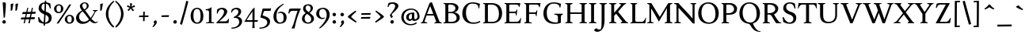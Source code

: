 SplineFontDB: 3.0
FontName: Albane
FullName: Albane
FamilyName: Albane
Weight: Medium
Copyright: Created by Guillaume Ayoub with FontForge 2.0 (http://fontforge.sf.net)
UComments: "2014-6-9: Created."
Version: 001.000
ItalicAngle: 0
UnderlinePosition: -100
UnderlineWidth: 50
Ascent: 720
Descent: 280
InvalidEm: 0
LayerCount: 2
Layer: 0 0 "Arri+AOgA-re" 1
Layer: 1 0 "Avant" 0
XUID: [1021 779 1303216649 11122949]
FSType: 0
OS2Version: 0
OS2_WeightWidthSlopeOnly: 0
OS2_UseTypoMetrics: 1
CreationTime: 1402326609
ModificationTime: 1431925862
OS2TypoAscent: 0
OS2TypoAOffset: 1
OS2TypoDescent: 0
OS2TypoDOffset: 1
OS2TypoLinegap: 90
OS2WinAscent: 0
OS2WinAOffset: 1
OS2WinDescent: 0
OS2WinDOffset: 1
HheadAscent: 0
HheadAOffset: 1
HheadDescent: 0
HheadDOffset: 1
OS2CapHeight: 0
OS2XHeight: 0
OS2Vendor: 'PfEd'
MarkAttachClasses: 1
DEI: 91125
Encoding: UnicodeBmp
UnicodeInterp: none
NameList: Adobe Glyph List
DisplaySize: -96
AntiAlias: 1
FitToEm: 1
ExtremaBound: 10
WinInfo: 0 9 8
BeginPrivate: 1
BlueValues 49 [-270 -260 -10 0 420 430 480 490 650 660 695 705]
EndPrivate
BeginChars: 65536 220

StartChar: n
Encoding: 110 110 0
Width: 536
VWidth: 0
Flags: W
HStem: -4 30<191.917 237.182 459.917 505.182> 364 28<42 88.5454> 365 65<250.538 352.087>
VStem: 100 86<33.9572 325.188 351 357.543> 368 86<33.9572 351.09>
LayerCount: 2
Back
Fore
SplineSet
186 351 m 1xb8
 238 402 260 430 342 430 c 3
 412 430 454 373 454 286 c 10
 454 52 l 18
 454 32 496 32 502 26 c 1
 505 23 506 22 506 -4 c 1
 482 -1 454 0 420 0 c 27
 374 0 333 -1 303 -4 c 1
 303 9 305 16 309 20 c 1
 322 33 368 28 368 52 c 10
 368 286 l 18
 368 319 353 365 316 365 c 3xb8
 261 365 244 350 186 312 c 1
 186 52 l 2
 186 32 228 32 234 26 c 0
 237 23 238 22 238 -4 c 1
 214 -1 193 0 152 0 c 3
 111 0 65 -1 35 -4 c 1
 35 9 38 16 42 20 c 0
 55 33 100 28 100 52 c 2
 100 315 l 2
 100 355 77 364 42 364 c 9
 42 392 l 17xd8
 73 392 157 422 192 451 c 1
 188 432 186 410 186 365 c 2
 186 351 l 1xb8
EndSplineSet
Validated: 1
EndChar

StartChar: dotlessi
Encoding: 305 305 1
Width: 268
VWidth: 0
Flags: W
HStem: -4 30<191.917 237.182> 359 28<42 88.6137>
VStem: 100 86<33.9572 352.776>
LayerCount: 2
Back
Fore
SplineSet
100 309 m 18
 100 351 77 359 42 359 c 9
 42 387 l 17
 73 387 157 417 192 446 c 1
 188 427 186 404 186 360 c 10
 186 52 l 18
 186 32 228 32 234 26 c 1
 237 23 238 22 238 -4 c 1
 214 -1 185 0 152 0 c 27
 106 0 65 -1 35 -4 c 1
 35 9 38 16 42 20 c 1
 55 33 100 28 100 52 c 10
 100 309 l 18
EndSplineSet
Validated: 1
EndChar

StartChar: i
Encoding: 105 105 2
Width: 268
VWidth: 0
Flags: W
HStem: -4 30<191.917 237.182> 359 28<42 88.6137> 515 112<90.538 177.462>
VStem: 79 110<526.104 615.896> 100 86<33.9572 352.776>
LayerCount: 2
Back
Fore
Refer: 1 305 S 1 0 0 1 0 0 2
Refer: 4 46 S 1 0 0 1 9 528 2
Validated: 1
EndChar

StartChar: uni0237
Encoding: 567 567 3
Width: 276
VWidth: 0
Flags: W
HStem: 358 38<52 108.554>
VStem: 110 86<-64.152 351>
LayerCount: 2
Back
Fore
SplineSet
196 46 m 18
 196 -116 45 -266 45 -266 c 17
 40 -272 29 -271 19 -260 c 9
 -16 -221 l 21
 -23 -212 -22 -203 -10 -195 c 5
 42 -160 114 -109 114 -61 c 3
 114 -35 110 94 110 189 c 10
 110 351 l 25
 52 358 l 25
 52 396 l 17
 108 396 162 410 202 455 c 1
 198 436 196 416 196 370 c 9
 196 46 l 18
EndSplineSet
Validated: 1
EndChar

StartChar: period
Encoding: 46 46 4
Width: 260
VWidth: 0
Flags: W
HStem: -13 112<81.538 168.462>
VStem: 70 110<-1.89597 87.896>
LayerCount: 2
Back
Fore
SplineSet
125 99 m 27
 156 99 180 74 180 43 c 27
 180 12 156 -13 125 -13 c 27
 94 -13 70 12 70 43 c 27
 70 74 94 99 125 99 c 27
EndSplineSet
Validated: 1
EndChar

StartChar: j
Encoding: 106 106 5
Width: 276
VWidth: 0
Flags: W
HStem: 358 38<52 108.554> 515 112<100.538 187.462>
VStem: 89 110<526.104 615.896> 110 86<-64.152 351>
LayerCount: 2
Back
Fore
Refer: 3 567 N 1 0 0 1 0 0 2
Refer: 4 46 N 1 0 0 1 19 528 2
Validated: 1
EndChar

StartChar: h
Encoding: 104 104 6
Width: 541
VWidth: 0
Flags: W
HStem: -4 30<191.917 237.182 464.917 510.182> 365 65<252.534 357.087> 614 28<42 88.6137> 681 20G<174.5 190>
VStem: 100 86<33.9572 326.145 352 608.469> 373 86<33.9572 349.298>
LayerCount: 2
Back
Fore
SplineSet
100 565 m 18
 100 608 77 614 42 614 c 9
 42 642 l 17
 73 642 157 672 192 701 c 1
 188 682 186 659 186 615 c 2
 186 352 l 1
 237 403 265 430 347 430 c 3
 417 430 459 374 459 287 c 10
 459 52 l 18
 459 32 501 32 507 26 c 1
 510 23 511 22 511 -4 c 1
 487 -1 459 0 425 0 c 27
 379 0 338 -1 308 -4 c 1
 308 9 311 16 315 20 c 1
 328 33 373 28 373 52 c 10
 373 287 l 18
 373 320 358 365 321 365 c 3
 266 365 243 351 186 313 c 9
 186 52 l 18
 186 32 228 32 234 26 c 1
 237 23 238 22 238 -4 c 1
 214 -1 186 0 152 0 c 27
 106 0 65 -1 35 -4 c 1
 35 9 37 16 41 20 c 1
 54 33 100 28 100 52 c 10
 100 565 l 18
EndSplineSet
Validated: 1
EndChar

StartChar: m
Encoding: 109 109 7
Width: 793
VWidth: 0
Flags: W
HStem: -4 30<191.917 237.182 453.917 499.182 716.917 762.182> 364 28<42 88.5454> 365 65<247.769 347.391 514.495 609.087>
VStem: 100 86<33.9572 326.689 351 357.543> 363 85<33.9572 327.106> 625 86<33.9572 351.09>
CounterMasks: 1 1c
LayerCount: 2
Back
Fore
SplineSet
100 315 m 2xbc
 100 355 77 364 42 364 c 9
 42 392 l 17xdc
 73 392 157 422 192 451 c 1
 188 432 186 410 186 365 c 2
 186 351 l 1
 237 402 255 430 337 430 c 3
 393 430 429 406 443 346 c 1
 492 394 521 430 599 430 c 3
 669 430 711 373 711 286 c 2
 711 52 l 2
 711 32 753 32 759 26 c 0
 762 23 763 22 763 -4 c 1
 739 -1 718 0 677 0 c 3
 636 0 590 -1 560 -4 c 1
 560 9 563 16 567 20 c 0
 580 33 625 28 625 52 c 2
 625 286 l 2
 625 319 610 365 573 365 c 3
 518 365 505 351 448 313 c 9
 448 52 l 2
 448 32 490 32 496 26 c 0
 499 23 500 22 500 -4 c 1
 476 -1 456 0 415 0 c 3
 374 0 328 -1 298 -4 c 1
 298 9 300 16 304 20 c 0
 317 33 363 28 363 52 c 2
 363 286 l 2
 363 319 348 365 311 365 c 3
 256 365 243 350 186 312 c 1
 186 52 l 2
 186 32 228 32 234 26 c 0
 237 23 238 22 238 -4 c 1
 214 -1 193 0 152 0 c 3
 111 0 65 -1 35 -4 c 1
 35 9 38 16 42 20 c 0
 55 33 100 28 100 52 c 2
 100 315 l 2xbc
EndSplineSet
Validated: 1
EndChar

StartChar: l
Encoding: 108 108 8
Width: 278
VWidth: 0
Flags: W
HStem: -4 30<191.917 237.182> 614 28<42 88.5454> 681 20G<174.5 190>
VStem: 100 86<33.9572 607.543>
LayerCount: 2
Back
Fore
SplineSet
186 615 m 2
 186 52 l 18
 186 32 228 32 234 26 c 0
 237 23 238 22 238 -4 c 1
 214 -1 180 0 139 0 c 0
 98 0 65 -1 35 -4 c 1
 35 9 37 16 41 20 c 0
 54 33 100 28 100 52 c 10
 100 565 l 18
 100 605 77 614 42 614 c 9
 42 642 l 17
 73 642 157 672 192 701 c 1
 188 682 186 660 186 615 c 2
EndSplineSet
EndChar

StartChar: r
Encoding: 114 114 9
Width: 406
VWidth: 0
Flags: W
HStem: -4 30<197.605 277.182> 354 76<267.61 342.445> 364 28<42 88.5454>
VStem: 100 86<37.6369 319.058 338 357.543>
LayerCount: 2
Back
Fore
SplineSet
100 315 m 18xd0
 100 355 77 364 42 364 c 9
 42 392 l 17xb0
 73 392 157 422 192 451 c 1
 188 432 186 410 186 365 c 2
 186 338 l 1
 237 389 292 430 305 430 c 3
 362 430 391 395 391 378 c 3
 391 357 340 309 322 309 c 1
 316 325 311 354 273 354 c 3
 233 354 220 340 186 289 c 9
 186 52 l 17
 186 32 269 31 274 26 c 1
 277 23 278 22 278 -4 c 1
 255 0 196 0 162 0 c 27
 116 0 65 0 35 -4 c 1
 35 9 38 16 42 20 c 1
 55 33 100 29 100 52 c 9
 100 315 l 18xd0
EndSplineSet
Validated: 1
EndChar

StartChar: u
Encoding: 117 117 10
Width: 542
VWidth: 0
Flags: W
HStem: -10 59<197.158 307.069> 24 44<480.765 517> 387 30<30.8175 83.7288 283.818 343.616> 410 20G<155 172 410 432>
VStem: 88 84<76.6922 380.904> 348 84<71.7115 380.36>
LayerCount: 2
Back
Fore
SplineSet
432 430 m 1x1c
 432 87 l 18
 432 65 449 55 471 55 c 3
 485 55 505 62 517 68 c 9
 517 24 l 17x5c
 341 -10 l 1
 344 0 348 13 348 37 c 2
 348 42 l 1
 316 10 270 -10 224 -10 c 3
 138 -10 88 56 88 146 c 10
 88 365 l 18
 88 385 39 382 34 387 c 1
 31 390 30 391 30 417 c 1xac
 53 417 138 430 172 430 c 1x1c
 172 133 l 2
 172 99 196 49 250 49 c 3
 286 49 311 58 348 87 c 9
 348 365 l 18
 348 385 292 382 287 387 c 1
 284 390 283 391 283 417 c 1xac
 311 417 388 430 432 430 c 1x1c
EndSplineSet
EndChar

StartChar: d
Encoding: 100 100 11
Width: 532
VWidth: 0
Flags: W
HStem: -10 39<204.57 298.555> 23 23<465.97 498> 391 39<186.176 308.468> 614 28<289 335.614> 681 20G<421.5 437>
VStem: 35 97<113.561 303.635> 347 86<51.4072 353.375 411 607.851>
LayerCount: 2
Back
Fore
SplineSet
347 565 m 2xbe
 347 606 324 614 289 614 c 9
 289 642 l 17
 320 642 404 672 439 701 c 1
 435 682 433 659 433 615 c 2
 433 72 l 2
 433 56 442 46 459 46 c 2
 498 46 l 9
 498 23 l 17x7e
 347 -10 l 1
 347 43 l 1
 299 3 261 -10 249 -10 c 3
 114 -10 35 84 35 202 c 3
 35 358 162 430 255 430 c 3
 302 430 324 424 347 411 c 1
 347 565 l 2xbe
347 261 m 2
 347 334 326 391 243 391 c 3
 199 391 132 357 132 228 c 3
 132 127 176 29 262 29 c 3xbe
 309 29 338 62 347 72 c 1
 347 261 l 2
EndSplineSet
Validated: 1
EndChar

StartChar: o
Encoding: 111 111 12
Width: 495
VWidth: 0
Flags: W
HStem: -10 39<199.57 313.415> 391 39<181.176 297.907>
VStem: 30 97<113.561 303.635> 368 97<106.322 307.432>
LayerCount: 2
Back
Fore
SplineSet
238 391 m 3
 194 391 127 357 127 228 c 3
 127 127 171 29 257 29 c 3
 308 29 368 70 368 188 c 3
 368 287 333 391 238 391 c 3
30 202 m 3
 30 358 157 430 250 430 c 3
 383 430 465 332 465 214 c 3
 465 67 373 -10 244 -10 c 3
 109 -10 30 84 30 202 c 3
EndSplineSet
EndChar

StartChar: q
Encoding: 113 113 13
Width: 494
VWidth: 0
Flags: W
HStem: -274 30<437.917 483.182> -10 39<204.57 310.042> 391 39<186.176 308.28>
VStem: 35 97<113.561 303.635> 347 85<-235.99 30 43.8727 353.375>
LayerCount: 2
Back
Fore
SplineSet
35 202 m 3
 35 358 162 430 255 430 c 3
 302 430 342 418 367 397 c 1
 439 430 l 1
 435 411 432 381 432 339 c 2
 432 -218 l 2
 432 -238 474 -238 480 -244 c 0
 483 -247 484 -248 484 -274 c 1
 460 -271 426 -270 385 -270 c 0
 344 -270 311 -271 281 -274 c 1
 281 -261 284 -255 288 -251 c 0
 301 -238 347 -242 347 -218 c 2
 347 30 l 1
 314 6 261 -10 249 -10 c 3
 114 -10 35 84 35 202 c 3
347 261 m 2
 347 334 326 391 243 391 c 3
 199 391 132 357 132 228 c 3
 132 127 176 29 262 29 c 3
 309 29 337 49 346 59 c 1
 347 261 l 2
EndSplineSet
Validated: 1
EndChar

StartChar: a
Encoding: 97 97 14
Width: 471
VWidth: 0
Flags: W
HStem: -10 75<332 407.947> -10 56<132.732 236.453> 381 49<145.866 265.918>
VStem: 35 84<59.5496 155.582> 48 91<279.309 361.161> 275 86<66.6946 201 234.129 313.962> 282 79<240.992 364.973>
LayerCount: 2
Back
Fore
SplineSet
119 110 m 3x74
 119 63 149 46 185 46 c 27
 224 46 254 63 275 84 c 9
 275 201 l 17
 225 186 119 187 119 110 c 3x74
361 286 m 10
 361 104 l 18x6c
 361 90 364 65 383 65 c 11
 405 65 419 74 430 96 c 9
 446 68 l 17
 423 19 397 -10 348 -10 c 27
 316 -10 282 7 282 39 c 1xa2
 242 11 197 -10 171 -10 c 3
 97 -10 35 24 35 98 c 3
 35 203 189 214 275 240 c 9x74
 278 261 282 293 282 315 c 27
 282 349 255 381 225 381 c 3
 154 381 141 374 139 326 c 0
 138 290 132 274 100 274 c 3
 76 274 48 283 48 307 c 27x6a
 48 332 58 352 74 365 c 0
 91 379 151 430 237 430 c 3
 333 430 361 396 361 286 c 10
EndSplineSet
EndChar

StartChar: space
Encoding: 32 32 15
Width: 230
VWidth: 0
Flags: W
LayerCount: 2
Back
Fore
Validated: 1
EndChar

StartChar: exclam
Encoding: 33 33 16
Width: 270
VWidth: 0
Flags: W
HStem: -13 112<86.538 173.462> 640 20G<137.5 162.5>
VStem: 75 110<-1.89597 87.896> 85 100<544.1 654>
LayerCount: 2
Back
Fore
SplineSet
85 654 m 0xd0
 85 654 125 660 150 660 c 27
 175 660 185 632 185 607 c 27
 185 444 167 352 156 189 c 17
 139 184 139 177 126 177 c 27
 121 177 118 179 115 183 c 1
 85 654 l 0xd0
EndSplineSet
Refer: 4 46 S 1 0 0 1 5 0 2
Validated: 1
EndChar

StartChar: p
Encoding: 112 112 17
Width: 549
VWidth: 0
Flags: W
HStem: -274 30<198.725 255.182> -10 39<231.937 362.869> 364 28<47 93.5454> 391 39<238.709 347.386>
VStem: 105 86<-234.586 46 57.5957 356.409> 417 97<106.322 307.432>
LayerCount: 2
Back
Fore
SplineSet
105 315 m 2xdc
 105 355 82 364 47 364 c 9
 47 392 l 17
 78 392 162 422 197 451 c 1
 193 432 191 409 191 364 c 1xec
 220 403 257 430 300 430 c 3
 433 430 514 332 514 214 c 3
 514 67 423 -10 294 -10 c 3
 256 -10 219 12 191 46 c 1
 191 -218 l 2
 191 -238 246 -238 252 -244 c 0
 255 -247 256 -248 256 -274 c 1
 232 -271 185 -270 144 -270 c 0
 103 -270 70 -271 40 -274 c 1
 40 -261 42 -255 46 -251 c 0
 59 -238 105 -242 105 -218 c 2
 105 315 l 2xdc
191 325 m 1
 191 87 l 1
 209 51 243 29 306 29 c 3
 357 29 417 70 417 188 c 3
 417 287 382 391 287 391 c 3xdc
 245 391 212 365 191 325 c 1
EndSplineSet
Validated: 1
EndChar

StartChar: b
Encoding: 98 98 18
Width: 530
VWidth: 0
Flags: W
HStem: -10 39<219.882 342.803> 391 39<203.052 327.407> 617 28<27 73.6137> 684 20G<159.5 175>
VStem: 85 86<72.3594 364.512 398 610.776> 397 98<106.322 307.432>
LayerCount: 2
Back
Fore
SplineSet
171 618 m 2
 171 398 l 1
 199 425 245 430 280 430 c 3
 413 430 495 332 495 214 c 3
 495 67 402 -10 273 -10 c 3
 204 -10 127 11 85 58 c 1
 85 567 l 2
 85 609 62 617 27 617 c 9
 27 645 l 17
 58 645 142 675 177 704 c 1
 173 685 171 662 171 618 c 2
171 343 m 1
 171 131 l 2
 171 71 227 29 287 29 c 3
 338 29 397 70 397 188 c 3
 397 287 362 391 267 391 c 3
 243 391 196 379 171 343 c 1
EndSplineSet
Validated: 1
EndChar

StartChar: e
Encoding: 101 101 19
Width: 444
VWidth: 0
Flags: W
HStem: -10 39<200.928 331.133> 222 43<135 283.846> 235 30<262.154 328> 391 39<184.054 286.876>
VStem: 35 97<112.708 222 265 307.656> 328 86<265 333.155>
LayerCount: 2
Back
Fore
SplineSet
328 265 m 1xbc
 328 331 297 391 236 391 c 3
 197 391 147 364 135 265 c 1xdc
 328 265 l 1xbc
249 430 m 3
 326 430 414 364 414 235 c 1xbc
 132 222 l 1
 132 121 179 29 255 29 c 3
 306 29 354 53 385 93 c 1
 405 81 l 1
 372 20 321 -10 243 -10 c 3
 108 -10 35 72 35 198 c 3
 35 372 156 430 249 430 c 3
EndSplineSet
Validated: 1
EndChar

StartChar: c
Encoding: 99 99 20
Width: 345
VWidth: 0
Flags: HW
HStem: -10 30<170.294 269.114> 300 30<155.546 240.298>
VStem: 35 75<79.7411 240.189>
LayerCount: 2
Back
Fore
SplineSet
200 300 m 3
 166 300 110 274 110 175 c 3
 110 97 149 20 215 20 c 3
 254 20 286 40 310 71 c 9
 330 60 l 17
 304 13 265 -10 205 -10 c 3
 101 -10 35 64 35 155 c 3
 35 275 138 330 210 330 c 3
 273 330 320 297 320 279 c 3
 320 262 308 245 287 245 c 3
 262 245 253 300 200 300 c 3
EndSplineSet
Validated: 1
EndChar

StartChar: c
Encoding: 99 99 21
Width: 443
VWidth: 0
Flags: W
HStem: -10 39<210.36 340.138> 391 39<191.174 301.325>
VStem: 35 97<119.979 307.25>
LayerCount: 2
Back
Fore
SplineSet
249 391 m 7
 205 391 132 357 132 228 c 7
 132 127 183 29 269 29 c 7
 320 29 361 55 392 95 c 13
 418 81 l 21
 385 20 333 -10 255 -10 c 7
 120 -10 35 62 35 212 c 7
 35 368 169 430 262 430 c 7
 343 430 405 387 405 364 c 7
 405 342 389 319 362 319 c 7
 330 319 317 391 249 391 c 7
EndSplineSet
Validated: 1
EndChar

StartChar: s
Encoding: 115 115 22
Width: 374
VWidth: 0
Flags: W
HStem: -10 44<106.461 237.018> 386 44<140.422 255.185>
VStem: 35 23<93.6673 118.205> 41 90<275.994 372.744> 249 90<45.2545 144.796> 290 23<307.934 335.123>
LayerCount: 2
Back
Fore
SplineSet
339 125 m 3xd8
 339 16 261 -10 188 -10 c 3
 131 -10 72 6 51 16 c 1
 35 116 l 1
 45 120 53 120 58 120 c 1
 76 58 137 34 175 34 c 7
 235 34 249 57 249 99 c 3xe8
 249 146 203 164 171 174 c 0
 147 182 41 214 41 300 c 3
 41 402 132 430 205 430 c 3
 262 430 277 421 298 411 c 1
 313 310 l 1
 303 306 295 307 290 307 c 1xd4
 272 369 230 386 192 386 c 3
 143 386 131 364 131 326 c 3
 131 277 171 256 211 243 c 0
 249 231 339 195 339 125 c 3xd8
EndSplineSet
EndChar

StartChar: g
Encoding: 103 103 23
Width: 471
VWidth: 0
Flags: W
HStem: -270 39<161.029 308.596> 117 39<177.248 281.885> 351 61<388 437> 391 39<167.506 261.844>
VStem: 35 84<-193.837 -93.804> 47 85<203.605 340.566> 307 85<195.847 340.553> 385 59<-163.065 -68.8622>
LayerCount: 2
Back
Fore
SplineSet
47 260 m 3xe4
 47 351 124 430 229 430 c 3xd4
 267 430 300 417 325 398 c 1
 451 412 l 1
 444 396 437 366 437 351 c 1
 368 351 l 1
 384 326 392 300 392 280 c 3
 392 185 324 117 217 117 c 3
 200 117 183 119 168 123 c 1
 150 99 132 71 132 58 c 3xe6
 132 47 281 46 281 46 c 2
 366 39 444 3 444 -107 c 3
 444 -163 352 -270 210 -270 c 3
 111 -270 35 -233 35 -146 c 3
 35 -124 52 -86 119 -26 c 1xe9
 81 -26 41 11 41 46 c 1
 74 60 109 110 124 142 c 1
 74 172 47 222 47 260 c 3xe4
217 391 m 3
 170 391 132 351 132 286 c 3
 132 220 169 156 229 156 c 3
 278 156 307 186 307 254 c 3xd6
 307 316 272 391 217 391 c 3
171 -26 m 1
 126 -62 119 -108 119 -146 c 3
 119 -176 153 -231 229 -231 c 3
 273 -231 385 -209 385 -120 c 3xc9
 385 -75 332 -26 269 -26 c 2
 171 -26 l 1
EndSplineSet
Validated: 1
EndChar

StartChar: f
Encoding: 102 102 24
Width: 335
VWidth: 0
Flags: W
HStem: -4 30<183.864 241.182> 370 50<48.3193 91 176 296.52> 646 59<232.476 325.677>
VStem: 91 85<35.6212 370 420 559.355>
LayerCount: 2
Back
Fore
SplineSet
176 420 m 5
 322 420 l 1
 296 364 l 1
 290 365 272 370 237 370 c 2
 176 370 l 1
 176 52 l 2
 176 32 232 32 238 26 c 0
 241 23 242 22 242 -4 c 1
 218 -1 171 0 130 0 c 0
 89 0 56 -1 26 -4 c 1
 26 9 28 16 32 20 c 0
 45 33 91 28 91 52 c 2
 91 370 l 1
 59 370 48 367 30 364 c 1
 30 386 36 411 60 420 c 1
 91 420 l 1
 91 455 l 2
 91 639 245 705 318 705 c 0
 375 705 430 650 430 633 c 0
 430 612 376 587 358 587 c 1
 322 631 315 646 254 646 c 0
 214 646 176 607 176 455 c 2
 176 420 l 5
EndSplineSet
Validated: 1
EndChar

StartChar: t
Encoding: 116 116 25
Width: 357
VWidth: 0
Flags: W
HStem: -10 39<198.392 285.086> 375 45<179 302.156>
VStem: 93 86<44.8524 375>
LayerCount: 2
Back
Fore
SplineSet
166 515 m 3
 178 515 179 505 179 505 c 1
 179 420 l 1
 327 420 l 1
 301 370 l 1
 295 371 284 375 249 375 c 2
 179 375 l 1
 179 173 l 2
 179 72 189 29 237 29 c 3
 270 29 296 53 327 93 c 1
 347 81 l 1
 314 20 271 -10 223 -10 c 3
 134 -10 93 36 93 154 c 2
 93 375 l 1
 35 375 l 1
 35 388 44 397 55 408 c 2
 55 408 156 515 166 515 c 3
EndSplineSet
Validated: 1
EndChar

StartChar: v
Encoding: 118 118 26
Width: 455
VWidth: 0
Flags: W
HStem: -10 21G<219.5 233.5> 394 26<299.517 340.874>
LayerCount: 2
Back
Fore
SplineSet
450 420 m 1
 450 407 448 404 444 400 c 0
 431 387 406 390 398 368 c 2
 262 0 l 2
 258 -10 241 -10 226 -10 c 3
 213 -10 198 -10 194 0 c 2
 57 368 l 2
 50 386 14 389 9 394 c 0
 6 397 5 394 5 420 c 1
 215 420 l 1
 215 407 212 404 208 400 c 0
 195 387 150 394 150 368 c 3
 249 91 l 1
 351 368 l 3
 351 387 308 389 303 394 c 0
 300 397 299 394 299 420 c 1
 450 420 l 1
EndSplineSet
Validated: 1
EndChar

StartChar: w
Encoding: 119 119 27
Width: 676
VWidth: 0
Flags: W
HStem: -10 21G<206.5 220.5 440.5 454.5> 394 26<520.517 561.874>
LayerCount: 2
Back
Fore
SplineSet
202 420 m 1
 202 407 199 404 195 400 c 0
 182 387 150 390 150 368 c 1
 237 94 l 1
 323 327 l 1
 311 368 l 2
 305 386 268 389 263 394 c 0
 260 397 259 394 259 420 c 1
 462 420 l 1
 462 407 459 404 455 400 c 0
 442 387 397 394 397 368 c 1
 472 97 l 1
 572 368 l 1
 572 387 529 389 524 394 c 0
 521 397 520 394 520 420 c 1
 671 420 l 1
 671 407 669 404 665 400 c 0
 652 387 628 390 619 368 c 2
 483 0 l 2
 479 -10 462 -10 447 -10 c 3
 434 -10 418 -9 415 0 c 2
 343 255 l 1
 249 0 l 2
 245 -10 228 -10 213 -10 c 3
 200 -10 184 -10 181 0 c 2
 57 368 l 2
 50 386 14 389 9 394 c 0
 6 397 5 394 5 420 c 1
 202 420 l 1
EndSplineSet
Validated: 1
EndChar

StartChar: z
Encoding: 122 122 28
Width: 421
VWidth: 0
Flags: W
HStem: 0 72<146 334.997> 348 72<88.6919 281>
VStem: 35 24<277.795 303.574> 368 23<115.783 139.205>
LayerCount: 2
Back
Fore
SplineSet
390 420 m 9
 146 72 l 29
 251 72 l 6
 289 72 350 79 368 141 c 5
 373 141 381 141 391 137 c 5
 376 13 l 1
 355 3 295 0 238 0 c 2
 30 0 l 25
 281 348 l 17
 156 348 l 2
 118 348 77 338 59 276 c 1
 54 276 45 276 35 280 c 1
 51 400 l 1
 72 410 86 420 143 420 c 2
 390 420 l 9
EndSplineSet
EndChar

StartChar: y
Encoding: 121 121 29
Width: 473
VWidth: 0
Flags: W
HStem: -270 21G<179 187> 394 26<299.517 340.874>
VStem: 96 91<-261.862 -203.74>
LayerCount: 2
Back
Fore
SplineSet
468 420 m 1
 468 407 466 404 462 400 c 0
 449 387 425 390 416 368 c 2
 273 0 l 2
 214 -151 187 -231 187 -270 c 1
 171 -269 112 -266 96 -260 c 1
 96 -228 136 -190 200 -10 c 1
 57 368 l 2
 50 386 14 389 9 394 c 0
 6 397 5 394 5 420 c 1
 215 420 l 1
 215 407 212 404 208 400 c 0
 195 387 150 394 150 368 c 3
 249 91 l 1
 351 368 l 3
 351 387 308 389 303 394 c 0
 300 397 299 394 299 420 c 1
 468 420 l 1
EndSplineSet
Validated: 1
EndChar

StartChar: k
Encoding: 107 107 30
Width: 525
VWidth: 0
Flags: MW
HStem: -4 30<191.917 237.003 296.818 341.203> 208 39<186 197> 394 26<259.517 301.75> 614 28<42 88.6137> 681 20G<174.5 190>
VStem: 100 86<33.9572 208 247 607.851>
DStem2: 197 247 265 240 0.68089 0.732386<41.1738 167.533> 265 240 197 208 0.697461 -0.716622<0 193.788>
LayerCount: 2
Back
Fore
SplineSet
100 565 m 18
 100 606 77 614 42 614 c 9
 42 642 l 17
 73 642 157 672 192 701 c 1
 188 682 186 659 186 615 c 2
 186 247 l 1
 197 247 l 9
 311 368 l 19
 311 388 268 389 263 394 c 1
 260 397 259 394 259 420 c 1
 449 420 l 1
 449 407 447 404 443 400 c 1
 430 387 400 385 384 368 c 10
 265 240 l 29
 447 53 l 22
 463 36 493 33 506 20 c 1
 510 16 512 10 512 -3 c 1
 482 1 453 1 415 1 c 27
 369 1 319 1 296 -3 c 1
 296 23 297 24 300 27 c 1
 305 32 348 32 348 53 c 7
 197 208 l 21
 186 208 l 9
 186 52 l 18
 186 32 228 32 234 26 c 1
 237 23 238 22 238 -4 c 1
 214 -1 186 0 152 0 c 27
 106 0 65 -1 35 -4 c 1
 35 9 37 16 41 20 c 1
 54 33 100 28 100 52 c 10
 100 565 l 18
EndSplineSet
Validated: 1
EndChar

StartChar: x
Encoding: 120 120 31
Width: 468
VWidth: 0
Flags: MW
HStem: -4 30<136.337 183.182> 394 26<16.3403 64.0602 273.818 308.748>
DStem2: 175 368 67 378 0.584952 -0.811068<-8.90894 117.639 189.121 342.454> 70 52 135 48 0.58457 0.811343<28.3981 182.386 279.626 399.401>
LayerCount: 2
Back
Fore
SplineSet
372 0 m 3
 335 0 293 0 266 -4 c 1
 266 8 268 14 272 18 c 0
 284 30 305 30 305 47 c 3
 221 168 l 29
 135 48 l 23
 135 21 175 31 180 26 c 1
 183 23 184 22 184 -4 c 1
 161 0 130 0 95 0 c 27
 62 0 45 0 10 -4 c 1
 10 9 13 16 17 20 c 1
 30 33 47 21 70 52 c 14
 186 213 l 29
 67 378 l 18
 56 393 24 389 19 394 c 1
 16 397 15 394 15 420 c 1
 210 420 l 1
 210 407 207 404 203 400 c 1
 190 387 175 385 175 368 c 3
 243 272 l 25
 312 368 l 19
 312 398 282 385 277 390 c 1
 274 393 273 394 273 420 c 1
 442 420 l 1
 442 407 439 401 435 397 c 1
 422 384 394 393 376 368 c 10
 276 231 l 25
 399 51 l 18
 420 21 438 33 451 20 c 1
 455 16 458 9 458 -4 c 1
 421 0 414 0 372 0 c 3
EndSplineSet
EndChar

StartChar: O
Encoding: 79 79 32
Width: 719
VWidth: 0
Flags: W
HStem: -10 42<285.148 465.367> 619 41<260.866 435.626>
VStem: 35 103<202.589 449.026> 581 103<186.044 448.246>
LayerCount: 2
Back
Fore
SplineSet
339 619 m 3
 214 619 138 501 138 337 c 3
 138 176 213 32 380 32 c 3
 498 32 581 124 581 301 c 3
 581 436 535 619 339 619 c 3
35 313 m 3
 35 523 170 660 351 660 c 3
 570 660 684 494 684 325 c 3
 684 85 530 -10 369 -10 c 3
 163 -10 35 120 35 313 c 3
EndSplineSet
EndChar

StartChar: E
Encoding: 69 69 33
Width: 616
VWidth: 0
Flags: W
HStem: 0 47<198.16 492.654> 313 48<198 399.718> 408 20G<437 450.436> 603 47<198.271 478.211>
VStem: 105 93<48.9721 313 361 601.028> 412 16<239 271.421>
LayerCount: 2
Back
Fore
SplineSet
152 0 m 2
 114 0 72 0 45 -4 c 1
 45 8 47 14 51 18 c 0
 63 30 105 36 105 57 c 2
 105 593 l 6
 105 614 63 620 51 632 c 0
 47 636 45 642 45 654 c 1
 72 650 115 650 152 650 c 2
 548 650 l 1
 523 512 l 1
 505 518 l 1
 505 518 500 603 424 603 c 2
 229 603 l 2
 222 603 198 597 198 578 c 2
 198 361 l 1
 378 361 l 2
 422 361 409 391 437 422 c 1
 453 428 l 1
 428 233 l 1
 412 239 l 1
 399 263 410 313 376 313 c 2
 198 313 l 1
 198 71 l 2
 198 53 223 47 230 47 c 2
 436 47 l 2
 520 47 554 166 554 166 c 1
 571 160 l 1
 549 0 l 1
 152 0 l 2
EndSplineSet
Validated: 1
EndChar

StartChar: C
Encoding: 67 67 34
Width: 648
VWidth: 0
Flags: W
HStem: -10 42<291.384 529.604> 619 41<272.117 478.01>
VStem: 40 116<188.517 445.804> 556 16<471 498.125>
LayerCount: 2
Back
Fore
SplineSet
532 564 m 1
 478 615 413 619 350 619 c 3
 225 619 156 501 156 337 c 7
 156 176 219 32 386 32 c 3
 472 32 542 48 596 85 c 9
 608 49 l 17
 546 2 465 -10 374 -10 c 3
 168 -10 40 120 40 313 c 3
 40 523 181 660 362 660 c 3
 462 660 530 638 597 613 c 1
 572 465 l 1
 556 471 l 1
 532 564 l 1
EndSplineSet
Validated: 1
EndChar

StartChar: G
Encoding: 71 71 35
Width: 695
VWidth: 0
Flags: W
HStem: -10 42<319.814 504.228> 276 33<399 481.459 614.851 662> 485 21G<566 585.906> 619 41<281.422 488.01>
VStem: 50 106<188.517 445.804> 508 93<36.5551 256.482>
LayerCount: 2
Back
Fore
SplineSet
665 309 m 25
 662 276 l 17
 619 276 602 268 601 185 c 10
 601 26 l 17
 553 2 505 -10 384 -10 c 3
 178 -10 50 120 50 313 c 3
 50 523 191 660 372 660 c 3
 472 660 540 638 607 613 c 1
 582 485 l 5
 566 491 l 5
 542 564 l 1
 488 615 423 619 360 619 c 3
 235 619 156 501 156 337 c 3
 156 176 208 32 457 32 c 3
 480 32 508 38 508 68 c 2
 508 185 l 2
 508 268 469 276 399 276 c 9
 397 309 l 17
 665 309 l 25
EndSplineSet
Validated: 1
EndChar

StartChar: D
Encoding: 68 68 36
Width: 687
VWidth: 0
Flags: W
HStem: 0 47<198.16 435.113> 603 47<198.271 411.11>
VStem: 105 93<48.9721 601.028> 547 100<187.829 448.394>
LayerCount: 2
Back
Fore
SplineSet
343 47 m 2
 461 47 547 124 547 301 c 3
 547 436 504 603 308 603 c 2
 229 603 l 2
 222 603 198 597 198 578 c 2
 198 71 l 2
 198 53 223 47 230 47 c 2
 343 47 l 2
152 0 m 2
 114 0 72 0 45 -4 c 1
 45 8 47 14 51 18 c 0
 63 30 105 36 105 57 c 6
 105 593 l 2
 105 614 63 620 51 632 c 0
 47 636 45 642 45 654 c 1
 72 650 115 650 152 650 c 2
 320 650 l 2
 556 650 647 494 647 325 c 3
 647 85 493 0 332 0 c 2
 152 0 l 2
EndSplineSet
Validated: 1
EndChar

StartChar: B
Encoding: 66 66 37
Width: 610
VWidth: 0
Flags: W
HStem: 0 47<198.16 400.325> 318 40<198 353.586> 603 47<198.271 356.047>
VStem: 105 93<48.9721 318 358 601.028> 424 96<422.78 543.034> 462 98<99.9127 243.712>
LayerCount: 2
Back
Fore
SplineSet
297 47 m 2xf4
 449 47 462 133 462 170 c 3
 462 239.180664062 408 318 290 318 c 2
 198 318 l 1
 198 71 l 2
 198 53 223 47 230 47 c 2
 297 47 l 2xf4
317 0 m 2
 152 0 l 2
 114 0 72 0 45 -4 c 1
 45 8 47 14 51 18 c 0
 63 30 105 36 105 57 c 6
 105 593 l 2
 105 614 63 620 51 632 c 0
 47 636 45 642 45 654 c 1
 72 650 115 650 152 650 c 2
 298 650 l 2
 446 650 520 565 520 502 c 3xf8
 520 409 447 352 379 344 c 1
 478 337 560 278 560 182 c 3
 560 84 481 0 317 0 c 2
281 603 m 2
 229 603 l 2
 222 603 198 597 198 578 c 2
 198 358 l 1
 266 358 l 2
 366 358 424 416 424 479 c 3
 424 543 363 603 281 603 c 2
EndSplineSet
Validated: 1
EndChar

StartChar: F
Encoding: 70 70 38
Width: 600
VWidth: 0
Flags: W
HStem: -4 28<207.249 281.182> 307 48<198 405.718> 402 20G<443 456.436> 603 47<198.271 490.211>
VStem: 105 93<34.6965 307 355 601.028> 418 16<233 265.421>
LayerCount: 2
Back
Fore
SplineSet
229 603 m 2
 222 603 198 597 198 578 c 2
 198 355 l 1
 384 355 l 2
 428 355 415 385 443 416 c 1
 459 422 l 1
 434 227 l 1
 418 233 l 1
 405 257 416 307 382 307 c 2
 198 307 l 1
 198 47 l 2
 198 29 273 29 278 24 c 0
 281 21 282 19 282 -4 c 1
 260 -1 183 0 146 0 c 3
 109 0 72 -1 45 -4 c 1
 45 8 47 14 51 18 c 0
 63 30 105 36 105 57 c 2
 105 593 l 2
 105 614 63 620 51 632 c 0
 47 636 45 642 45 654 c 1
 72 650 115 650 152 650 c 2
 560 650 l 1
 535 512 l 1
 517 518 l 1
 517 518 512 603 436 603 c 2
 229 603 l 2
EndSplineSet
Validated: 1
EndChar

StartChar: L
Encoding: 76 76 39
Width: 555
VWidth: 0
Flags: W
HStem: 0 47<205.436 457.875> 630 20G<45 258>
VStem: 105 93<54.1436 611.995>
LayerCount: 2
Back
Fore
SplineSet
258 650 m 1
 258 626 257 628 255 626 c 0
 250 621 198 611 198 593 c 2
 198 130 l 2
 198 49 208 47 289 47 c 2
 404 47 l 2
 488 47 522 176 522 176 c 5
 540 170 l 5
 517 0 l 1
 152 0 l 2
 114 0 72 0 45 -4 c 1
 45 8 47 14 51 18 c 0
 63 30 105 36 105 57 c 2
 105 593 l 2
 105 614 63 620 51 632 c 0
 47 636 45 638 45 650 c 1
 258 650 l 1
EndSplineSet
Validated: 1
EndChar

StartChar: I
Encoding: 73 73 40
Width: 305
VWidth: 0
Flags: W
HStem: -4 21G<35 48.5 259.5 270> 630 20G<35 270>
VStem: 106 92<39.8081 610.192>
LayerCount: 2
Back
Fore
SplineSet
270 650 m 1
 270 626 268 628 266 626 c 0
 261 621 198 611 198 593 c 2
 198 57 l 2
 198 39 261 29 266 24 c 0
 268 22 270 20 270 -4 c 1
 249 0 190 0 153 0 c 3
 116 0 62 0 35 -4 c 1
 35 8 37 14 41 18 c 0
 53 30 106 36 106 57 c 2
 106 593 l 2
 106 614 53 620 41 632 c 0
 37 636 35 638 35 650 c 1
 270 650 l 1
EndSplineSet
EndChar

StartChar: H
Encoding: 72 72 41
Width: 757
VWidth: 0
Flags: W
HStem: -4 21G<35 48.5 260.5 271 486 499.5 711.5 722> 307 48<199 557> 630 20G<35 271 486 722>
VStem: 106 93<39.8081 307 355 610.175> 557 93<39.8081 307 355 610.192>
LayerCount: 2
Back
Fore
SplineSet
722 650 m 1
 722 626 721 628 719 626 c 0
 714 621 650 611 650 593 c 2
 650 57 l 2
 650 39 714 29 719 24 c 0
 721 22 722 20 722 -4 c 1
 701 0 641 0 604 0 c 3
 567 0 513 0 486 -4 c 1
 486 8 488 14 492 18 c 0
 504 30 557 36 557 57 c 2
 557 307 l 1
 199 307 l 1
 199 57 l 2
 199 39 262 29 267 24 c 0
 269 22 271 20 271 -4 c 1
 250 0 184 0 147 0 c 3
 110 0 62 0 35 -4 c 1
 35 8 37 14 41 18 c 0
 53 30 106 36 106 57 c 2
 106 593 l 2
 106 614 53 620 41 632 c 0
 37 636 35 638 35 650 c 1
 271 650 l 1
 271 626 269 628 267 626 c 0
 262 621 199 610 199 593 c 2
 199 355 l 1
 557 355 l 1
 557 593 l 2
 557 614 504 620 492 632 c 0
 488 636 486 638 486 650 c 1
 722 650 l 1
EndSplineSet
EndChar

StartChar: T
Encoding: 84 84 42
Width: 609
VWidth: 0
Flags: W
HStem: -4 28<386.077 433.954> 603 47<87.125 264 358 534.531>
VStem: 264 94<40.4312 603>
LayerCount: 2
Back
Fore
SplineSet
358 603 m 25
 358 57 l 2
 358 39 426 29 431 24 c 4
 433 22 435 20 435 -4 c 5
 414 0 348 0 311 0 c 3
 274 0 215 0 188 -4 c 1
 188 8 190 14 194 18 c 0
 206 30 264 36 264 57 c 2
 264 603 l 25
 141 603 l 2
 57 603 23 474 23 474 c 1
 5 480 l 1
 28 650 l 1
 597 650 l 1
 604 480 l 1
 586 474 l 1
 586 474 567 603 483 603 c 2
 358 603 l 25
EndSplineSet
Validated: 1
EndChar

StartChar: A
Encoding: 65 65 43
Width: 668
VWidth: 0
Flags: W
HStem: -4 28<153.331 205.384> 0 57<41.1039 64> 236 48<204 401> 640 20G<332 349>
LayerCount: 2
Back
Fore
SplineSet
204 284 m 1x30
 401 284 l 1
 366 375 327 474 302 542 c 1
 271 463 235 369 204 284 c 1x30
64 57 m 2x70
 64 57 267 629 288 638 c 1
 292 647 319 660 345 660 c 3
 353 660 361 657 363 650 c 0
 382 588 594 57 594 57 c 2x70
 601 40 654 29 659 24 c 0
 661 22 663 20 663 -4 c 1xb0
 642 0 574 0 537 0 c 3x70
 500 0 458 0 431 -4 c 1xb0
 431 8 433 14 437 18 c 0
 449 30 490 31 490 57 c 3
 490 57 458 136 419 236 c 1
 187 236 l 1
 150 134 122 57 122 57 c 3x70
 122 39 198 29 203 24 c 0
 205 22 206 20 206 -4 c 1xb0
 185 0 140 0 103 0 c 3x70
 66 0 32 0 5 -4 c 1xb0
 5 8 7 14 11 18 c 0
 23 30 56 37 64 57 c 2x70
EndSplineSet
Validated: 1
EndChar

StartChar: N
Encoding: 78 78 44
Width: 752
VWidth: 0
Flags: W
HStem: -4 21G<29 42.5 225.5 236> 630 20G<20 170 537 722>
VStem: 100 64<39.8081 498> 607 64<148 612.723>
LayerCount: 2
Back
Fore
SplineSet
607 0 m 1
 466.692908514 178.798305945 311.448242188 328.38671875 164 498 c 1
 164 57 l 2
 164 39 227 29 232 24 c 0
 234 22 236 20 236 -4 c 1
 215 0 149 0 112 0 c 0
 75 0 56 0 29 -4 c 1
 29 8 31 14 35 18 c 0
 47 30 100 36 100 57 c 2
 100 587 l 2
 100 612 38 617 26 629 c 0
 22 633 20 638 20 650 c 1
 170 650 l 1
 170 617 480 320 607 148 c 5
 607 593 l 2
 607 613 555 620 543 632 c 0
 539 636 537 638 537 650 c 1
 722 650 l 1
 722 626 720 628 718 626 c 0
 713 621 671 610 671 593 c 2
 671 -12 l 1
 645 -12 628 -12 607 0 c 1
EndSplineSet
Validated: 1
EndChar

StartChar: uni00A0
Encoding: 160 160 45
Width: 230
VWidth: 0
Flags: W
LayerCount: 2
Back
Fore
Validated: 1
EndChar

StartChar: R
Encoding: 82 82 46
Width: 637
VWidth: 0
Flags: W
HStem: 0 19<594.359 632> 286 41<198 299.406> 603 47<198.271 357.461>
VStem: 105 93<39.9668 286 327 601.028> 442 95<396.393 530.061>
LayerCount: 2
Back
Fore
SplineSet
258 603 m 2
 229 603 l 2
 222 603 198 597 198 578 c 2
 198 327 l 1
 244 327 l 2
 344 327 442 368 442 464 c 3
 442 528 386 603 258 603 c 2
198 286 m 1
 198 57 l 2
 198 39 263 29 268 24 c 0
 270 22 272 20 272 -4 c 1
 251 0 183 0 146 0 c 3
 109 0 72 0 45 -4 c 1
 45 8 47 14 51 18 c 0
 63 30 105 36 105 57 c 2
 105 593 l 2
 105 614 63 620 51 632 c 0
 47 636 45 642 45 654 c 1
 72 650 115 650 152 650 c 2
 305 650 l 2
 453 650 537 551 537 488 c 3
 537 409 509 339 401 291 c 1
 537 54 578 19 637 19 c 1
 632 0 l 1
 489 0 l 2
 436 0 351 248 284 276 c 1
 255.475206619 278.194214875 225.716167257 282.384847749 198 286 c 1
EndSplineSet
EndChar

StartChar: P
Encoding: 80 80 47
Width: 577
VWidth: 0
Flags: W
HStem: -4 28<228.924 281.182> 268 48<198 360.468> 603 47<198.271 360.907>
VStem: 105 93<41.1516 268 316 601.028> 442 95<383.762 529.348>
LayerCount: 2
Back
Fore
SplineSet
277 268 m 2
 198 268 l 1
 198 57 l 6
 198 39 273 29 278 24 c 0
 281 21 282 19 282 -4 c 1
 260 -1 183 0 146 0 c 0
 109 0 72 -1 45 -4 c 1
 45 8 47 14 51 18 c 0
 63 30 105 36 105 57 c 6
 105 593 l 2
 105 614 63 620 51 632 c 0
 47 636 45 642 45 654 c 1
 72 650 115 650 152 650 c 2
 315 650 l 2
 463 650 537 542 537 479 c 3
 537 354 476 268 277 268 c 2
268 603 m 2
 229 603 l 2
 222 603 198 597 198 578 c 2
 198 316 l 1
 254 316 l 2
 354 316 442 360 442 455 c 3
 442 519 396 603 268 603 c 2
EndSplineSet
Validated: 1
EndChar

StartChar: J
Encoding: 74 74 48
Width: 326
VWidth: 0
Flags: W
HStem: -270 71<-25 85.4527> 630 20G<66 301>
VStem: 137 92<-73.4711 610.192>
LayerCount: 2
Back
Fore
SplineSet
301 650 m 5
 301 626 299 628 297 626 c 4
 292 621 229 611 229 593 c 14
 229 97 l 22
 229 -155 125 -270 -5 -270 c 7
 -45 -270 -95 -242 -95 -222 c 7
 -95 -172 -34 -157 -17 -157 c 5
 -17 -169 35 -199 66 -199 c 7
 128 -199 137 -167 137 168 c 14
 137 593 l 22
 137 614 84 620 72 632 c 4
 68 636 66 638 66 650 c 5
 301 650 l 5
EndSplineSet
Validated: 1
EndChar

StartChar: S
Encoding: 83 83 49
Width: 526
VWidth: 0
Flags: W
HStem: -10 41<196.489 336.329> 619 41<202.229 352.726>
VStem: 50 33<162.33 197.095> 68 93<440.725 560.926> 388 93<82.9313 214.179> 424 33<470.609 522.767>
LayerCount: 2
Back
Fore
SplineSet
481 184 m 7xd8
 481 85 434 -10 273 -10 c 3
 152 -10 89 40 70 49 c 1
 50 196 l 1
 60 198 78 199 83 199 c 1
 100 142 175 31 261 31 c 3
 369 31 388 111 388 149 c 7xe8
 388 242 287 273 257 282 c 0
 235 289 68 343 68 471 c 3
 68 564 128 660 288 660 c 3
 350 660 404 637 437 619 c 1
 457 472 l 1
 446 469 429 469 424 469 c 1xd4
 407 526 391 619 276 619 c 3
 169 619 161 541 161 506 c 3
 161 415 256 381 293 369 c 0
 327 358 481 323 481 184 c 7xd8
EndSplineSet
EndChar

StartChar: U
Encoding: 85 85 50
Width: 741
VWidth: 0
Flags: W
HStem: -10 47<285.553 478.064> 630 20G<35 275 514 701>
VStem: 106 98<133.405 610.192> 585 57<151.156 610.61>
LayerCount: 2
Back
Fore
SplineSet
701 650 m 1
 701 638 700 636 696 632 c 1
 684 620 642 614 642 593 c 10
 642 260 l 18
 642 102 564 -10 358 -10 c 3
 189 -10 106 89 106 260 c 10
 106 593 l 18
 106 611 43 621 38 626 c 1
 36 628 35 626 35 650 c 1
 275 650 l 1
 275 638 273 636 269 632 c 1
 257 620 204 614 204 593 c 10
 204 260 l 18
 204 116 249 37 383 37 c 3
 518 37 585 135 585 260 c 14
 585 593 l 22
 585 611 523 621 518 626 c 5
 516 628 514 626 514 650 c 5
 701 650 l 1
EndSplineSet
Validated: 1
EndChar

StartChar: Q
Encoding: 81 81 51
Width: 719
VWidth: 0
Flags: HW
HStem: -269 19<652.742 702> -10 42<290.148 470.367> 619 41<265.866 440.626>
VStem: 40 103<202.589 449.026> 586 103<186.044 448.246>
LayerCount: 2
Back
Fore
SplineSet
702 -269 m 1
 674 -269 l 17
 423 -269 393 1 317 1 c 9
 449 31 l 17
 528 -185 618 -250 707 -250 c 1
 702 -269 l 1
EndSplineSet
Refer: 32 79 S 1 0 0 1 0 0 2
EndChar

StartChar: V
Encoding: 86 86 52
Width: 692
VWidth: 0
Flags: W
HStem: -10 21G<343.5 359.5> 630 20G<5 254 485 687>
LayerCount: 2
Back
Fore
SplineSet
687 650 m 5
 687 638 685 636 681 632 c 4
 669 620 624 613 616 593 c 6
 386 0 l 6
 383 -9 366 -10 353 -10 c 7
 334 -10 308 -10 306 0 c 6
 76 593 l 6
 70 610 13 621 8 626 c 4
 6 628 5 626 5 650 c 5
 254 650 l 5
 254 638 252 636 248 632 c 4
 236 620 183 623 183 593 c 7
 368 109 l 5
 556 593 l 7
 556 611 493 621 488 626 c 4
 486 628 485 626 485 650 c 5
 687 650 l 5
EndSplineSet
Validated: 1
EndChar

StartChar: W
Encoding: 87 87 53
Width: 987
VWidth: 0
Flags: W
HStem: -10 21G<343.5 359.5 662.5 678.5> 630 20G<5 254 348 597 780 982>
LayerCount: 2
Back
Fore
SplineSet
982 650 m 1
 982 638 981 636 977 632 c 0
 965 620 919 613 912 593 c 2
 705 0 l 2
 702 -10 685 -10 672 -10 c 3
 653 -10 628 -10 625 0 c 2
 511 329 l 1
 386 0 l 2
 383 -9 366 -10 353 -10 c 3
 334 -10 308 -10 306 0 c 2
 76 593 l 2
 70 610 13 621 8 626 c 0
 6 628 5 626 5 650 c 1
 254 650 l 1
 254 638 252 636 248 632 c 0
 236 620 183 623 183 593 c 3
 367 110 l 1
 482 411 l 1
 419 593 l 2
 413 610 356 621 351 626 c 0
 349 628 348 626 348 650 c 1
 597 650 l 1
 597 638 595 636 591 632 c 0
 579 620 526 623 526 593 c 3
 686 120 l 1
 851 593 l 3
 851 611 789 621 784 626 c 0
 782 628 780 626 780 650 c 1
 982 650 l 1
EndSplineSet
Validated: 1
EndChar

StartChar: quotesingle
Encoding: 39 39 54
Width: 195
VWidth: 0
Flags: W
HStem: 399 240
VStem: 60 85<487.035 620.654> 61 46<413 512.638>
LayerCount: 2
Back
Fore
SplineSet
60 606 m 3xc0
 60 614 119 639 132 639 c 3
 143.044921875 639 145 635.083007812 145 629 c 3xc0
 145 607.622070312 121 458 107 413 c 9
 61 399 l 17xa0
 61.9375 412.22265625 65 515 65 528 c 3
 65 562 60 597 60 606 c 3xc0
EndSplineSet
Validated: 1
EndChar

StartChar: X
Encoding: 88 88 55
Width: 658
VWidth: 0
Flags: W
HStem: -4 21G<5 18.5 209.5 220 446 459.5 634.5 653> 624 26<30.5174 78.3395>
LayerCount: 2
Back
Fore
SplineSet
594 61 m 18
 615 31 633 33 646 20 c 1
 650 16 653 9 653 -4 c 1
 616 0 599 0 557 0 c 3
 520 0 473 0 446 -4 c 1
 446 8 448 14 452 18 c 0
 464 30 485 37 485 57 c 3
 325 279 l 25
 148 57 l 19
 148 40 211 29 216 24 c 0
 218 22 220 20 220 -4 c 1
 199 0 160 0 123 0 c 3
 86 0 32 0 5 -4 c 1
 5 8 7 14 11 18 c 0
 23 30 75 40 88 57 c 10
 297 322 l 25
 102 598 l 18
 91 613 39 619 34 624 c 1
 31 627 30 624 30 650 c 1
 250 650 l 1
 250 637 247 634 243 630 c 1
 230 617 215 608 215 588 c 3
 357 392 l 25
 518 593 l 19
 518 614 465 620 453 632 c 0
 449 636 447 638 447 650 c 1
 651 650 l 1
 651 626 648 628 646 626 c 0
 641 621 588 607 577 593 c 10
 386 350 l 25
 594 61 l 18
EndSplineSet
Validated: 1
EndChar

StartChar: Y
Encoding: 89 89 56
Width: 622
VWidth: 0
Flags: W
HStem: -4 21G<192 205.5 416.5 427> 630 20G<5 255 414 617>
VStem: 263 92<39.8081 297>
LayerCount: 2
Back
Fore
SplineSet
617 650 m 1
 617 638 615 636 611 632 c 0
 599 620 558 610 546 593 c 2
 355 306 l 1
 355 57 l 2
 355 39 419 29 424 24 c 0
 426 22 427 20 427 -4 c 1
 406 0 347 0 310 0 c 3
 273 0 219 0 192 -4 c 1
 192 8 194 14 198 18 c 0
 210 30 263 36 263 57 c 2
 263 297 l 1
 76 593 l 2
 66 608 13 621 8 626 c 0
 6 628 5 626 5 650 c 1
 255 650 l 1
 255 638 254 636 250 632 c 0
 238 620 185 623 185 593 c 3
 330 361 l 1
 485 593 l 3
 485 611 422 621 417 626 c 0
 415 628 414 626 414 650 c 1
 617 650 l 1
EndSplineSet
Validated: 1
EndChar

StartChar: M
Encoding: 77 77 57
Width: 845
VWidth: 0
Flags: W
HStem: -4 21G<25 38.5 210.5 221 575 588.5 809.5 820> 630 20G<25 200 644.5 819>
VStem: 95 54<39.8081 478> 646 101<39.9868 490>
LayerCount: 2
Back
Fore
SplineSet
691 650 m 1
 819 650 l 1
 819 626 817 628 815 626 c 0
 810 621 747 610 747 593 c 2
 747 57 l 2
 747 39 811 29 816 24 c 0
 818 22 820 20 820 -4 c 1
 799 0 758 0 721 0 c 3
 684 0 602 0 575 -4 c 1
 575 8 577 14 581 18 c 0
 593 30 646 35 646 57 c 2
 646 490 l 1
 575 349 475 192 393 48 c 1
 354 128 233 346 149 478 c 1
 149 57 l 2
 149 39 213 29 218 24 c 0
 220 22 221 20 221 -4 c 1
 200 0 144 0 107 0 c 3
 70 0 52 0 25 -4 c 1
 25 8 26 14 30 18 c 0
 42 30 95 36 95 57 c 2
 95 587 l 2
 95 612 43 617 31 629 c 0
 27 633 25 638 25 650 c 1
 155 650 l 1
 245 497 377 289 423 202 c 1
 512 360 598 491 691 650 c 1
EndSplineSet
Validated: 1
EndChar

StartChar: K
Encoding: 75 75 58
Width: 667
VWidth: 0
Flags: W
HStem: -4 22G<45 58.5 269.5 280 415 425.5 628.5 642> 630 20G<45 280 379 590>
VStem: 116 92<39.8081 237 336 610.192>
DStem2: 208 336 270 306 0.657905 0.753101<0 18.1971 107.281 346.74> 331 371 270 306 0.621024 -0.783792<13.064 334.323>
LayerCount: 2
Back
Fore
SplineSet
590 650 m 1
 590 638 588 636 584 632 c 0
 572 620 533 609 519 593 c 2
 331 371 l 1
 579 58 l 2
 593 42 634 30 646 18 c 0
 650 14 652 9 652 -3 c 1
 628 0 579 0 523 0 c 3
 481 0 429 0 415 -3 c 1
 415 21 417 22 419 24 c 0
 424 29 463 36 463 58 c 3
 270 306 l 1
 208 237 l 1
 208 57 l 2
 208 39 271 29 276 24 c 0
 278 22 280 20 280 -4 c 1
 259 0 200 0 163 0 c 3
 126 0 72 0 45 -4 c 1
 45 8 47 14 51 18 c 0
 63 30 116 36 116 57 c 2
 116 593 l 2
 116 614 63 620 51 632 c 0
 47 636 45 638 45 650 c 1
 280 650 l 1
 280 626 278 628 276 626 c 0
 271 621 208 611 208 593 c 2
 208 336 l 1
 428 593 l 3
 428 611 377 621 372 626 c 0
 370 628 369 626 369 650 c 1
 590 650 l 1
EndSplineSet
EndChar

StartChar: Z
Encoding: 90 90 59
Width: 575
VWidth: 0
Flags: W
HStem: 0 47<186 442.363> 603 47<138.869 376>
VStem: 60 28<495.795 530.197> 506 28<128.892 164.066>
LayerCount: 2
Back
Fore
SplineSet
503 650 m 9
 186 47 l 25
 388 47 l 2
 422 47 482 80 506 165 c 1
 511 165 525 166 534 162 c 1
 508 12 l 1
 489 3 428 0 376 0 c 2
 53 0 l 25
 376 603 l 17
 188 603 l 6
 142 603 105 551 88 494 c 5
 83 494 69 494 60 498 c 5
 86 632 l 5
 105 641 132 650 176 650 c 6
 503 650 l 9
EndSplineSet
Validated: 1
EndChar

StartChar: zero
Encoding: 48 48 60
Width: 484
VWidth: 0
Flags: W
HStem: -10 39<191.941 305.067> 451 39<183.326 299.704>
VStem: 40 89<116.37 350.424> 355 89<104.54 356.492>
LayerCount: 2
Back
Fore
SplineSet
245 451 m 3
 143.7578125 451 129 348.017578125 129 235 c 3
 129 151.849609375 151.865234375 29 245 29 c 3
 346.004882812 29 355 140.995117188 355 235 c 3
 355 326.022460938 346.004882812 451 245 451 c 3
40 235 m 3
 40 342.004882812 97.986328125 490 245 490 c 3
 398.012695312 490 444 340 444 235 c 3
 444 114.99609375 404.314453125 -10 245 -10 c 3
 95.9462890625 -10 40 117.931640625 40 235 c 3
EndSplineSet
Validated: 1
EndChar

StartChar: one
Encoding: 49 49 61
Width: 346
VWidth: 0
Flags: W
HStem: -4 22<56.0991 104.051 273.078 305.182> 396 30<40 120.422>
VStem: 146 77<33.8841 385.954>
LayerCount: 2
Back
Fore
SplineSet
40 396 m 5
 40 426 l 5
 93 426 193 459 229 500 c 1
 226 483 223 450 223 411 c 6
 223 47 l 18
 223 29 297 29 302 24 c 0
 305 21 306 19 306 -4 c 1
 284 -1 218 0 181 0 c 3
 144 0 78 -1 51 -4 c 1
 51 8 53 14 57 18 c 0
 69 30 146 26 146 47 c 10
 146 348 l 22
 146 374 129 390 100 393 c 14
 40 396 l 5
EndSplineSet
Validated: 1
EndChar

StartChar: two
Encoding: 50 50 62
Width: 459
VWidth: 0
Flags: W
HStem: 0 62<117 368.623> 443 47<131.817 245.344>
VStem: 272 99<297.352 417.162> 402 27<109.187 138.45>
LayerCount: 2
Back
Fore
SplineSet
371 365 m 3
 371 271 216 141 117 62 c 9
 294 62 l 2
 328 62 380 63 402 140 c 1
 407 140 423 139 429 137 c 1
 413 12 l 1
 394 3 334 0 282 0 c 2
 25 0 l 17
 25 44 272 219 272 366 c 3
 272 400 242 443 187 443 c 3
 147 443 104 416 68 309 c 1
 63 309 50 308 41 312 c 1
 57 437 l 1
 76 453 139 490 207 490 c 3
 268 490 371 465 371 365 c 3
EndSplineSet
Validated: 1
EndChar

StartChar: seven
Encoding: 55 55 63
Width: 436
VWidth: 0
Flags: W
HStem: 407 73<93.741 317>
VStem: 25 28<319.934 352.621>
LayerCount: 2
Back
Fore
SplineSet
125 -160 m 21
 214 -10 236 195 317 407 c 1
 153 407 l 2
 107 407 70 376 53 319 c 1
 48 319 34 318 25 322 c 1
 51 462 l 1
 70 471 97 480 141 480 c 2
 421 480 l 1
 292 205 243 -49 223 -160 c 9
 125 -160 l 21
EndSplineSet
Validated: 1
EndChar

StartChar: comma
Encoding: 44 44 64
Width: 270
VWidth: 0
Flags: W
HStem: -131 220
VStem: 121 79<-30.6354 58.1369>
LayerCount: 2
Back
Fore
SplineSet
100 36 m 3
 100 64 154 89 167 89 c 3
 178 89 200 62 200 29 c 3
 200 -29 120 -103 92 -127 c 9
 60 -131 l 17
 61 -118 121 -25 121 -12 c 3
 121 8 100 20 100 36 c 3
EndSplineSet
Validated: 1
EndChar

StartChar: colon
Encoding: 58 58 65
Width: 250
VWidth: 0
Flags: W
HStem: -13 112<81.538 168.462> 222 112<81.538 168.462>
VStem: 70 110<-1.89597 87.896 233.104 322.896>
LayerCount: 2
Back
Fore
Refer: 4 46 S 1 0 0 1 0 235 2
Refer: 4 46 S 1 0 0 1 0 0 2
Validated: 1
EndChar

StartChar: semicolon
Encoding: 59 59 66
Width: 260
VWidth: 0
Flags: W
HStem: -131 220 222 112<81.538 168.462>
VStem: 70 110<233.104 322.896> 106 79<-30.6354 58.1369>
LayerCount: 2
Back
Fore
Refer: 64 44 S 1 0 0 1 -15 0 2
Refer: 4 46 N 1 0 0 1 0 235 2
Validated: 1
EndChar

StartChar: quotedbl
Encoding: 34 34 67
Width: 360
VWidth: 0
Flags: W
HStem: 399 240
VStem: 60 85<487.035 620.654> 61 46<413 512.638> 210 85<487.035 620.654> 211 46<413 512.638>
LayerCount: 2
Back
Fore
Refer: 54 39 S 1 0 0 1 150 0 2
Refer: 54 39 S 1 0 0 1 0 0 2
Validated: 1
EndChar

StartChar: question
Encoding: 63 63 68
Width: 439
VWidth: 0
Flags: W
HStem: -13 112<156.538 243.462> 613 47<132.423 274.78>
VStem: 55 27<513.795 544.865> 130 57<230.925 288.127> 145 110<-1.89597 87.896> 296 103<484.231 592.227>
LayerCount: 2
Back
Fore
SplineSet
187 280 m 3xf4
 187 261 210 217 230 217 c 9
 176 159 l 17
 168 186 130 231 130 256 c 3
 130 273 296 453 296 530 c 3
 296 569 284 613 206 613 c 3
 131 613 99 569 82 512 c 1
 77 512 64 512 55 516 c 1
 81 631 l 1
 100 640 133 660 230 660 c 3
 308 660 399 625 399 542 c 3
 399 452 187 298 187 280 c 3xf4
EndSplineSet
Refer: 4 46 S 1 0 0 1 75 0 2
Validated: 1
EndChar

StartChar: quoteright
Encoding: 8217 8217 69
Width: 270
VWidth: 0
Flags: HW
HStem: 399 240
VStem: 60 85<487.035 620.654> 61 46<413 512.638>
LayerCount: 2
Back
Fore
Refer: 54 39 S 1 0 0 1 0 0 2
Validated: 1
EndChar

StartChar: ellipsis
Encoding: 8230 8230 70
Width: 510
VWidth: 0
Flags: HW
HStem: -13 112<81.538 168.462 231.538 318.462 381.538 468.462>
VStem: 70 110<-1.89597 87.896> 220 110<-1.89597 87.896> 370 110<-1.89597 87.896>
CounterMasks: 1 70
LayerCount: 2
Back
Fore
Refer: 4 46 S 1 0 0 1 300 0 2
Refer: 4 46 S 1 0 0 1 150 0 2
Refer: 4 46 S 1 0 0 1 0 0 2
Validated: 1
EndChar

StartChar: hyphen
Encoding: 45 45 71
Width: 380
VWidth: 0
Flags: W
HStem: 200 55<79.73 300.416>
VStem: 70 240
LayerCount: 2
Back
Fore
SplineSet
300 205 m 1
 216.666015625 204.657226562 153.332527521 205.103330608 70 200 c 1
 76.1967865652 216.234051478 77.0574088073 236.380202101 80 255 c 1
 161.339304218 258.700576364 226.188476562 258.8203125 310 260 c 1
 306.775390625 241.26953125 304.504882812 219.0390625 300 205 c 1
EndSplineSet
Validated: 1
EndChar

StartChar: underscore
Encoding: 95 95 72
Width: 450
VWidth: 0
Flags: W
HStem: -105 60<7.03125 453.74>
LayerCount: 2
Back
Fore
SplineSet
450 -105 m 1
 300 -108 150 -109 0 -110 c 1
 3 -100 4 -90 4 -80 c 3
 4 -70 3 -60 0 -50 c 1
 150 -49 300 -47 450 -45 c 1
 453 -55 454 -65 454 -75 c 3
 454 -85 453 -95 450 -105 c 1
EndSplineSet
Validated: 1
EndChar

StartChar: plus
Encoding: 43 43 73
Width: 420
VWidth: 0
Flags: W
HStem: 203 50<69.7244 191 242 355.287>
VStem: 192 50<75 203 253 375.449>
LayerCount: 2
Back
Fore
SplineSet
241 203 m 1
 240 161 240 120 240 75 c 1
 225 75 210 75 190 70 c 1
 190 117 190 160 191 203 c 1
 149 202 106 201 60 200 c 1
 66 216 67 232 70 250 c 1
 112 252 152 252 192 253 c 1
 193 292 194 332 195 375 c 1
 216 380 228 378 245 380 c 1
 244 336 243 294 242 253 c 1
 282 253 323 254 365 255 c 1
 363 237 358 223 355 205 c 1
 316 204 278 203 241 203 c 1
EndSplineSet
Validated: 1
EndChar

StartChar: equal
Encoding: 61 61 74
Width: 440
VWidth: 0
Flags: W
HStem: 141 55<74.6913 355.211> 264 55<84.8139 365.491>
VStem: 65 310
LayerCount: 2
Back
Fore
SplineSet
355 146 m 1
 258.349609375 144.307617188 159.369140625 146.311523438 65 141 c 1
 71.2939453125 159.333007812 71.6142578125 177.666992188 75 196 c 1
 169.284179688 199.391601562 268.413085938 199.275390625 365 201 c 1
 360.872070312 182.666992188 357.202148438 164.333007812 355 146 c 1
365 269 m 1
 268.331054688 267.334960938 169.387695312 266.923828125 75 264 c 1
 80.787109375 280.647460938 83.0244140625 299.733398438 85 319 c 1
 181.666992188 323.385742188 278.333007812 322.143554688 375 324 c 1
 371.721679688 305.666992188 370.362304688 287.333007812 365 269 c 1
EndSplineSet
Validated: 1
EndChar

StartChar: four
Encoding: 52 52 75
Width: 489
VWidth: 0
Flags: W
HStem: 40 54<109 292 359 455.224>
VStem: 292 67<-159.015 40 94 375>
LayerCount: 2
Back
Fore
SplineSet
292 375 m 1
 221 288 168 180 109 94 c 1
 292 94 l 1
 292 375 l 1
464 99 m 1
 456 47 l 1
 440 41 388 40 354 40 c 1
 354 -24 358.5 -140.5 364 -160 c 1
 287 -160 l 1
 291 -143.5 297 -10 297 40 c 1
 35 40 l 1
 141 205 187 305 303 460 c 1
 365 500 l 1
 363.25 476.924804688 360 466 360 431 c 2
 359 94 l 1
 406 94 451 95 464 99 c 1
EndSplineSet
Validated: 1
EndChar

StartChar: three
Encoding: 51 51 76
Width: 422
VWidth: 0
Flags: W
HStem: -170 36<60 168.486> 443 47<129.976 247.94>
VStem: 273 89<296.433 419.398> 302 90<-16.34 114.744>
LayerCount: 2
Back
Fore
SplineSet
392 74 m 0xd0
 392 -64 259 -170 52 -170 c 0
 60 -134 l 3
 237 -134 302 -27 302 39 c 3xd0
 302 86 278 172 163 172 c 3
 149 172 128 168 128 168 c 1
 128 198 l 1
 156 213 l 2
 253 265 273 322 273 361 c 3
 273 407 246 443 187 443 c 3
 142 443 85 396 68 339 c 1
 63 339 50 340 41 342 c 1
 67 437 l 1
 83 451 153 490 207 490 c 3
 307 490 362 443 362 370 c 3xe0
 362 306 304 229 236 209 c 1
 339 209 392 126 392 74 c 0xd0
EndSplineSet
Validated: 1
EndChar

StartChar: five
Encoding: 53 53 77
Width: 422
VWidth: 0
Flags: W
HStem: -170 36<18 130.484> 403 77<151.554 364> 470 20G<375.75 377.862>
VStem: 260 89<-24.8719 98.8952>
LayerCount: 2
Back
Fore
SplineSet
18 -134 m 7xd0
 195 -134 260 -37.0078125 260 29 c 7
 260 144.017578125 133 162.356445312 40 192 c 9
 116 480 l 17
 314 480 l 2xd0
 367.5 480 369.5 483 382 490 c 9xb0
 364 403 l 25
 174 403 l 18
 152 403 140.00164874 352.954892571 129.267578125 314.809570312 c 2
 113 257 l 1
 186 234.893554688 349 197.014648438 349 64 c 7
 349 -74.0322265625 217 -170 10 -170 c 4
 18 -134 l 7xd0
EndSplineSet
Validated: 1
EndChar

StartChar: six
Encoding: 54 54 78
Width: 466
VWidth: 0
Flags: W
HStem: -10 39<183.668 303.609> 331 39<202.075 306.055>
VStem: 30 94<103.848 335.46> 352 94<88.7176 280.679>
LayerCount: 2
Back
Fore
SplineSet
166 306 m 1
 170 327 l 1
 178 333 217 370 261 370 c 3
 360 370 446 311 446 188 c 3
 446 49 353 -10 224 -10 c 3
 143 -10 30 47 30 216 c 3
 30 442 228 561 330 620 c 9
 368 610 l 17
 246 527 124 452 124 211 c 3
 124 106 169 29 237 29 c 3
 281 29 352 43 352 172 c 3
 352 271 320 331 247 331 c 3
 209 331 178 313 166 306 c 1
EndSplineSet
Validated: 1
EndChar

StartChar: nine
Encoding: 57 57 79
Width: 481
VWidth: 0
Flags: W
HStem: 130 39<174.399 284.164> 451 39<172.518 293.721>
VStem: 30 94<224.001 388.549> 362 94<163.285 371.669>
LayerCount: 2
Back
Fore
SplineSet
310 184 m 1
 306 163 l 1
 298 157 259 130 215 130 c 3
 116 130 30 208 30 292 c 3
 30 448 159 490 252 490 c 3
 333 490 456 433 456 264 c 3
 456 90 254 -92 166 -160 c 9
 108 -170 l 17
 209 -72 362 85 362 269 c 3
 362 374 307 451 239 451 c 3
 195 451 124 437 124 308 c 3
 124 248 156 169 229 169 c 3
 267 169 298 177 310 184 c 1
EndSplineSet
Validated: 1
EndChar

StartChar: parenleft
Encoding: 40 40 80
Width: 315
VWidth: 0
Flags: W
VStem: 40 79<165.742 431.6>
LayerCount: 2
Back
Fore
SplineSet
285 730 m 9
 305 696 l 17
 202 613 119 471 119 307 c 3
 119 146 192 -10 305 -106 c 9
 275 -140 l 17
 206 -95 40 88.9130859375 40 297 c 3
 40 492.576495702 156 627 285 730 c 9
EndSplineSet
Validated: 1
EndChar

StartChar: parenright
Encoding: 41 41 81
Width: 315
VWidth: 0
Flags: W
VStem: 196 79<165.76 432.598>
LayerCount: 2
Back
Fore
SplineSet
30 730 m 17
 159 627 275 493 275 297 c 3
 275 89 109 -95 40 -140 c 9
 10 -106 l 17
 123 -10 196 146 196 307 c 3
 196 471 113 613 10 696 c 9
 30 730 l 17
EndSplineSet
Validated: 1
EndChar

StartChar: slash
Encoding: 47 47 82
Width: 325
VWidth: 0
Flags: MW
HStem: 680 20G<202.5 238>
VStem: 30 65<-53.3686 0.846161>
DStem2: 30 -50 95 -70 0.257663 0.966235<-2.7019 0>
LayerCount: 2
Back
Fore
SplineSet
95 -70 m 1
 72 -65 48 -61 30 -50 c 1
 102 198 175 446 230 700 c 1
 246 692 268 685 295 680 c 1
 234 433 165 182 95 -70 c 1
EndSplineSet
EndChar

StartChar: backslash
Encoding: 92 92 83
Width: 330
VWidth: 0
Flags: MW
HStem: 685 20G<90 131.5>
VStem: 230 70<-48.1083 2.40234>
DStem2: 300 -45 230 -65 0.257663 -0.966235<-774.92 1.93129>
LayerCount: 2
Back
Fore
SplineSet
100 705 m 5
 163 458 230 208 300 -45 c 5
 280 -55 255 -60 230 -65 c 5
 155 181 93 433 30 685 c 5
 55 690 80 695 100 705 c 5
EndSplineSet
EndChar

StartChar: bar
Encoding: 124 124 84
Width: 204
VWidth: 0
Flags: W
HStem: -4 21G<96 107> 630 20G<70 75 128.5 134>
VStem: 70 64<-3.64167 649>
LayerCount: 2
Back
Fore
SplineSet
134 0 m 1
 123 -3 113 -4 101 -4 c 3
 91 -4 81 -3 70 0 c 1
 70 650 l 1
 80 649 90 649 100 649 c 3
 112 649 123 649 134 650 c 1
 134 0 l 1
EndSplineSet
EndChar

StartChar: numbersign
Encoding: 35 35 85
Width: 530
VWidth: 0
Flags: W
HStem: -5 21G<124.715 127 274.603 282> 118 64<50 149 202 299> 288 64<94.4448 189 240 337> 465 20G<264 265.455 409 410.938>
LayerCount: 2
Back
Fore
SplineSet
160 0 m 1
 149 -6 134 -4 120 -5 c 1
 149 118 l 1
 30 115 l 1
 36 137 39 158 50 180 c 1
 164 182 l 1
 189 288 l 1
 75 285 l 1
 81 307 83 330 95 350 c 1
 205 352 l 1
 235 480 l 1
 245 484 258 484 270 485 c 1
 240 353 l 1
 352 356 l 1
 380 480 l 1
 390 486 403 484 415 485 c 1
 389 357 l 1
 500 360 l 1
 497 338 496 312 490 295 c 1
 375 292 l 1
 354 187 l 1
 475 190 l 1
 471 168 476 147 465 125 c 1
 340 122 l 1
 315 0 l 1
 301 -2 294 -3 270 -5 c 1
 299 121 l 1
 187 118 l 1
 160 0 l 1
337 291 m 1
 225 288 l 1
 202 183 l 1
 313 186 l 1
 337 291 l 1
EndSplineSet
EndChar

StartChar: bracketleft
Encoding: 91 91 86
Width: 300
VWidth: 0
Flags: W
HStem: -130 46<145 240.093> 669 46<150 245.409>
VStem: 80 65<-84 669>
LayerCount: 2
Back
Fore
SplineSet
250 719 m 1
 249 703 248 687 245 674 c 1
 212 672 190 671 150 669 c 1
 149 419 147 171 145 -84 c 1
 182 -82 213 -81 245 -79 c 1
 243 -94 242 -109 240 -124 c 1
 189 -129 136 -129 80 -130 c 1
 81 151 81 419 85 715 c 1
 142 717 196 718 250 719 c 1
EndSplineSet
EndChar

StartChar: bracketright
Encoding: 93 93 87
Width: 300
VWidth: 0
Flags: W
HStem: -129 45<54.5236 148.501> 669 45<58.9531 155>
VStem: 150 65<-80.1899 674>
LayerCount: 2
Back
Fore
SplineSet
59 714 m 1
 115 715 167 718 220 720 c 1
 219 438 217 157 215 -125 c 1
 160 -126 105 -128 50 -129 c 1
 53 -112 54 -98 55 -84 c 1
 87 -82 118 -81 150 -79 c 1
 156 172 154 423 155 674 c 1
 121 673 88 672 54 669 c 1
 57 684 58 699 59 714 c 1
EndSplineSet
EndChar

StartChar: greater
Encoding: 62 62 88
Width: 395
VWidth: 0
Flags: W
VStem: 235 110<184.341 238.632>
LayerCount: 2
Back
Fore
SplineSet
65 56 m 1
 65 56 235 185 235 210 c 3
 235 241 75 374 75 374 c 1
 95 410 l 1
 95 410 345 244 345 210 c 3
 345 181 85 20 85 20 c 1
 65 56 l 1
EndSplineSet
Validated: 1
EndChar

StartChar: less
Encoding: 60 60 89
Width: 390
VWidth: 0
Flags: W
VStem: 50 110.11<184.341 238.655>
LayerCount: 2
Back
Fore
SplineSet
330 56 m 1
 310 20 l 1
 310 20 50 181 50 210 c 3
 50 244.131835938 300 410 300 410 c 1
 320 374 l 1
 320 374 160.110351562 241 160.110351562 210 c 3
 160.110351562 185 330 56 330 56 c 1
EndSplineSet
Validated: 1
EndChar

StartChar: exclamdown
Encoding: 161 161 90
Width: 270
VWidth: 0
Flags: W
LayerCount: 2
Back
Fore
Refer: 16 33 S -1 1.22465e-16 -1.22465e-16 -1 265 417 2
Validated: 1
EndChar

StartChar: questiondown
Encoding: 191 191 91
Width: 439
VWidth: 0
Flags: W
LayerCount: 2
Back
Fore
Refer: 68 63 S -1 1.22465e-16 -1.22465e-16 -1 444 417.801 2
Validated: 1
EndChar

StartChar: eight
Encoding: 56 56 92
Width: 441
VWidth: 0
Flags: W
HStem: -10 39<161.514 283.109> 571 39<168.609 269.301>
VStem: 30 84<78.3525 233.291> 65 79<429.924 545.765> 302 74<416.464 542.022> 322 89<77.9337 209.555>
LayerCount: 2
Back
Fore
SplineSet
190 301 m 1xe4
 145 267 114 227 114 162 c 3
 114 97 149 29 214 29 c 3
 282 29 322 63 322 141 c 3
 322 218 255 258 190 301 c 1xe4
149 329 m 1
 103 364 65 405 65 469 c 3
 65 554 126 610 235 610 c 7
 332 610 376 546 376 487 c 3xd8
 376 435 336 374 274 335 c 1
 342 284 411 228 411 156 c 3
 411 50 308 -10 227 -10 c 3
 104 -10 30 58 30 148 c 3
 30 231 83 289 149 329 c 1
241 360 m 1
 292 393 302 439 302 478 c 3
 302 534 264 571 218 571 c 3
 167 571 144 534 144 484 c 3
 144 439 188 400 241 360 c 1
EndSplineSet
Validated: 1
EndChar

StartChar: asterisk
Encoding: 42 42 93
Width: 371
VWidth: 0
Flags: W
HStem: 524 55<279.003 295.951>
VStem: 154 65<534.777 638>
LayerCount: 2
Back
Fore
SplineSet
116 399 m 1
 116 399 111 398 108 398 c 0
 91 398 78 433 78 433 c 1
 99.591796875 457.212890625 121.76171875 480.236328125 146 499 c 1
 116.591796875 508.051757812 87.76171875 517.61328125 61 529 c 1
 61 529 60 536 60 540 c 0
 60 558 79 582 79 582 c 1
 107.182617188 562.454101562 129.245117188 553 160 538 c 1
 160 576 154.2734375 602.666992188 154 640 c 1
 154 640 161 647 166 647 c 0
 184 647 219 638 219 638 c 1
 213.0859375 601.333007812 207.484375 571.666992188 204 535 c 1
 236.333007812 550.469726562 246.666992188 558.25 279 577 c 1
 279 577 283 579 287 579 c 0
 302 579 311 529 311 529 c 1
 277.666992188 515.666992188 244.333007812 505 211 497 c 1
 231.333007812 473 252.333007812 450.333007812 274 429 c 1
 274 429 276 423 276 418 c 0
 276 401 236 391 236 391 c 1
 210.98046875 418.666992188 198.430664062 446.333007812 179 474 c 1
 151.728515625 450.499023438 138.063476562 425.158203125 116 399 c 1
EndSplineSet
Validated: 1
EndChar

StartChar: percent
Encoding: 37 37 94
Width: 695
VWidth: 0
Flags: MW
HStem: -10 39<472.583 567.677> 236 39<471.914 566.472> 325 39<132.583 227.677> 571 39<131.914 226.694>
VStem: 30 77<389.665 534.09> 248 77<387.904 542.912> 370 77<54.665 199.09> 588 77<52.9035 207.912>
DStem2: 110 -5 175 0 0.551514 0.834165<29.5024 734.741>
LayerCount: 2
Back
Fore
SplineSet
518 236 m 3
 461 236 447 181 447 133 c 3
 447 93 460 29 517 29 c 3
 581 29 588 78 588 133 c 3
 588 176 585 236 518 236 c 3
370 127 m 3
 370 206 446 275 520 275 c 3
 608 275 665 204 665 139 c 3
 665 39 602 -10 514 -10 c 3
 406 -10 370 80 370 127 c 3
178 571 m 3
 121 571 107 516 107 468 c 3
 107 428 120 364 177 364 c 3
 241 364 248 413 248 468 c 3
 248 511 246 571 178 571 c 3
30 462 m 3
 30 541 106 610 180 610 c 3
 268 610 325 539 325 474 c 3
 325 374 262 325 174 325 c 3
 66 325 30 415 30 462 c 3
175 0 m 5
 156 -2 135 -4 110 -5 c 5
 253 210 379 380 510 600 c 5
 533 601 554 603 575 605 c 5
 433 376 309 204 175 0 c 5
EndSplineSet
EndChar

StartChar: degree
Encoding: 176 176 95
Width: 395
VWidth: 0
Flags: W
HStem: 440 39<159.504 234.869> 646 39<157.657 238.812>
VStem: 70 67<499.789 626.098> 258 67<500.157 629.952>
LayerCount: 2
Back
Fore
SplineSet
198 646 m 7
 158 646 137 605.013671875 137 568 c 7
 137 527.971679688 158 479 197 479 c 7
 228 479 258 512.81640625 258 568 c 7
 258 611.002929688 238 646 198 646 c 7
70 562 m 7
 70 619 126.493164062 685 200 685 c 7
 288 685 325 615 325 574 c 7
 325 490.513671875 272 440 194 440 c 7
 104 440 70 514.93359375 70 562 c 7
EndSplineSet
Validated: 1
EndChar

StartChar: at
Encoding: 64 64 96
Width: 657
VWidth: 0
Flags: W
HStem: -60 39<247.43 445> 80 56<286.051 360.382 422.49 528.312> 301 46<306.551 374> 441 39<261.919 443.596>
VStem: 40 76<106.386 307.028> 194 84<141.93 271.268> 374 76<144.91 301> 551 66<160.011 323.99>
LayerCount: 2
Back
Fore
SplineSet
278 200 m 3
 278 153 293.262 136 324 136 c 27
 348.492 136 363 149 374 174 c 9
 374 301 l 17
 319 301 278 277 278 200 c 3
437 80 m 3
 407.979 80 381 97 381 129 c 1
 362 95 336 80 310 80 c 3
 270.987 80 194 114 194 188 c 3
 194 293 261 346 449 347 c 9
 450 194 l 18
 450.092 180 453 135 472 135 c 3
 497.318 135 551 151 551 219 c 3
 551 303 510.03 441 360 441 c 7
 226.996 441 116 353.029 116 202 c 3
 116 65.8682 225.98 -21 329 -21 c 3
 411.72 -21 461.252 -1.45801 509 36 c 9
 533 6 l 17
 482.153 -43.1074 408.758 -60 326 -60 c 3
 184.968 -60 40 41 40 195 c 3
 40 367 170.956 480 352 480 c 7
 485.034 480 617 388.045 617 212 c 3
 617 123.994 523.093 80 437 80 c 3
EndSplineSet
Validated: 1
EndChar

StartChar: dollar
Encoding: 36 36 97
Width: 526
VWidth: 0
Flags: HW
HStem: -10 36<202.361 330.255> 624 36<207.253 345.619>
VStem: 50 33<161.868 197.095> 68 88<442.154 560.599> 265 45<507.812 710.427> 388 88<79.8927 214.179> 424 33<470.609 523.45>
LayerCount: 2
Back
Fore
SplineSet
270 -65 m 1xc8
 255 -67 240 -68 225 -70 c 1
 244 188 252 450 265 710 c 1
 281 711 297 712 310 715 c 1
 296 455 289 195 270 -65 c 1xc8
EndSplineSet
Refer: 49 83 N 1 0 0 1 0 0 2
EndChar

StartChar: grave
Encoding: 96 96 98
Width: 500
VWidth: 0
Flags: W
HStem: 431 155
VStem: 140 230
LayerCount: 2
Back
Fore
SplineSet
145 550 m 1
 230 586 l 1
 230 551 342 472 370 456 c 9
 340 431 l 17
 276 461 194 480 140 535 c 1
 145 550 l 1
EndSplineSet
Validated: 1
EndChar

StartChar: asciicircum
Encoding: 94 94 99
Width: 500
VWidth: 0
Flags: W
HStem: 441 155
VStem: 220 60<558.408 596>
LayerCount: 2
Back
Fore
SplineSet
250 514 m 1
 209 481 170 465 120 441 c 1
 90 466 l 1
 118 482 220 561 220 596 c 1
 280 596 l 1
 280 561 382 482 410 466 c 1
 380 441 l 1
 330 465 291 481 250 514 c 1
EndSplineSet
Validated: 1
EndChar

StartChar: agrave
Encoding: 224 224 100
Width: 471
VWidth: 0
Flags: W
HStem: -10 56<132.732 236.453> -10 75<332 407.947> 381 49<145.866 265.918> 441 155
VStem: 35 84<59.5496 155.582> 48 91<279.309 361.161> 102 230 275 86<66.6946 201 234.129 313.962> 282 79<240.992 364.973>
LayerCount: 2
Back
Fore
Refer: 98 96 S 1 0 0 1 -38 10 2
Refer: 14 97 S 1 0 0 1 0 0 2
EndChar

StartChar: ecircumflex
Encoding: 234 234 101
Width: 444
VWidth: 0
HStem: -10 39<200.928 331.133> 222 43<135 283.846> 235 30<262.154 328> 391 39<184.054 286.876> 490 155
VStem: 35 97<112.708 222 265 307.656> 209 60<607.408 645> 328 86<265 333.155>
LayerCount: 2
Back
Fore
Refer: 99 94 S 1 0 0 1 -11 49 2
Refer: 19 101 S 1 0 0 1 0 0 2
Validated: 1
EndChar

StartChar: acute
Encoding: 180 180 102
Width: 500
VWidth: 0
Flags: W
HStem: 431 155
VStem: 130 230
LayerCount: 2
Back
Fore
SplineSet
355 550 m 5
 360 535 l 5
 306 480 224 461 160 431 c 13
 130 456 l 21
 158 472 270 551 270 586 c 5
 355 550 l 5
EndSplineSet
Validated: 1
EndChar

StartChar: aacute
Encoding: 225 225 103
Width: 471
VWidth: 0
Flags: W
HStem: -10 56<132.732 236.453> -10 75<332 407.947> 381 49<145.866 265.918> 470 155
VStem: 35 84<59.5496 155.582> 48 91<279.309 361.161> 132 230 275 86<66.6946 201 234.129 313.962> 282 79<240.992 364.973>
LayerCount: 2
Back
Fore
Refer: 102 180 S 1 0 0 1 2 39 2
Refer: 14 97 S 1 0 0 1 0 0 2
EndChar

StartChar: egrave
Encoding: 232 232 104
Width: 444
VWidth: 0
HStem: -10 39<200.928 331.133> 222 43<135 283.846> 235 30<262.154 328> 391 39<184.054 286.876> 470 155
VStem: 35 97<112.708 222 265 307.656> 109 230 328 86<265 333.155>
LayerCount: 2
Back
Fore
Refer: 98 96 S 1 0 0 1 -31 39 2
Refer: 19 101 S 1 0 0 1 0 0 2
Validated: 1
EndChar

StartChar: eacute
Encoding: 233 233 105
Width: 444
VWidth: 0
HStem: -10 39<200.928 331.133> 222 43<135 283.846> 235 30<262.154 328> 391 39<184.054 286.876> 470 155
VStem: 35 97<112.708 222 265 307.656> 119 230 328 86<265 333.155>
LayerCount: 2
Back
Fore
Refer: 102 180 S 1 0 0 1 -11 39 2
Refer: 19 101 S 1 0 0 1 0 0 2
Validated: 1
EndChar

StartChar: oacute
Encoding: 243 243 106
Width: 495
VWidth: 0
Flags: HW
HStem: -10 39<204.57 318.415> 391 39<186.176 302.907> 480 155
VStem: 35 97<113.561 303.635> 145 230 373 97<106.322 307.432>
LayerCount: 2
Back
Fore
Refer: 102 180 S 1 0 0 1 15 49 2
Refer: 12 111 S 1 0 0 1 0 0 2
EndChar

StartChar: ocircumflex
Encoding: 244 244 107
Width: 495
VWidth: 0
Flags: HW
HStem: -10 39<204.57 318.415> 391 39<186.176 302.907> 490 155
VStem: 35 97<113.561 303.635> 215 60<607.408 645> 373 97<106.322 307.432>
LayerCount: 2
Back
Fore
Refer: 99 94 S 1 0 0 1 -5 49 2
Refer: 12 111 S 1 0 0 1 0 0 2
EndChar

StartChar: ugrave
Encoding: 249 249 108
Width: 542
VWidth: 0
Flags: HW
HStem: -10 59<199.124 309.069> 24 44<484.353 521> 387 30<30.8175 84.4963 285.818 346.476> 410 20<157 174 414 436> 480 155
VStem: 88 86<76.6922 380.904> 125 230 350 86<71.7115 380.36>
LayerCount: 2
Back
Fore
Refer: 98 96 S 1 0 0 1 -15 49 2
Refer: 10 117 S 1 0 0 1 0 0 2
EndChar

StartChar: uacute
Encoding: 250 250 109
Width: 542
VWidth: 0
Flags: HW
HStem: -10 59<199.124 309.069> 24 44<484.353 521> 387 30<30.8175 84.4963 285.818 346.476> 410 20<157 174 414 436> 480 155
VStem: 88 86<76.6922 380.904> 165 230 350 86<71.7115 380.36>
LayerCount: 2
Back
Fore
Refer: 102 180 S 1 0 0 1 35 49 2
Refer: 10 117 S 1 0 0 1 0 0 2
EndChar

StartChar: yacute
Encoding: 253 253 110
Width: 473
VWidth: 0
Flags: W
HStem: -270 21<179 187> 394 26<299.517 340.874> 480 155
VStem: 96 91<-261.862 -203.74> 174 230
LayerCount: 2
Back
Fore
Refer: 102 180 S 1 0 0 1 44 49 2
Refer: 29 121 S 1 0 0 1 0 0 2
Validated: 1
EndChar

StartChar: ograve
Encoding: 242 242 111
Width: 495
VWidth: 0
Flags: HW
HStem: -10 39<204.57 318.415> 391 39<186.176 302.907> 480 155
VStem: 35 97<113.561 303.635> 135 230 373 97<106.322 307.432>
LayerCount: 2
Back
Fore
Refer: 98 96 S 1 0 0 1 -5 49 2
Refer: 12 111 S 1 0 0 1 0 0 2
EndChar

StartChar: igrave
Encoding: 236 236 112
Width: 268
VWidth: 0
Flags: W
HStem: -4 30<191.917 237.182> 359 28<42 88.6137> 505 155
VStem: 18 230 100 86<33.9572 352.776>
LayerCount: 2
Back
Fore
Refer: 1 305 S 1 0 0 1 0 0 2
Refer: 98 96 S 1 0 0 1 -122 74 2
Validated: 1
EndChar

StartChar: iacute
Encoding: 237 237 113
Width: 268
VWidth: 0
Flags: W
HStem: -4 30<191.917 237.182> 359 28<42 88.6137> 505 155
VStem: 18 230 100 86<33.9572 352.776>
LayerCount: 2
Back
Fore
Refer: 1 305 S 1 0 0 1 0 0 2
Refer: 102 180 S 1 0 0 1 -112 74 2
Validated: 1
EndChar

StartChar: acircumflex
Encoding: 226 226 114
Width: 471
VWidth: 0
Flags: W
HStem: -10 56<132.732 236.453> -10 75<332 407.947> 381 49<145.866 265.918> 490 155
VStem: 35 84<59.5496 155.582> 48 91<279.309 361.161> 182 60<607.408 645> 275 86<66.6946 201 234.129 313.962> 282 79<240.992 364.973>
LayerCount: 2
Back
Fore
Refer: 99 94 S 1 0 0 1 -38 49 2
Refer: 14 97 S 1 0 0 1 0 0 2
EndChar

StartChar: icircumflex
Encoding: 238 238 115
Width: 268
VWidth: 0
Flags: W
HStem: -4 30<191.917 237.182> 359 28<42 88.6137> 515 155
VStem: 100 86<33.9572 352.776> 108 60<632.408 670>
LayerCount: 2
Back
Fore
Refer: 1 305 S 1 0 0 1 0 0 2
Refer: 99 94 S 1 0 0 1 -112 74 2
Validated: 1
EndChar

StartChar: ucircumflex
Encoding: 251 251 116
Width: 542
VWidth: 0
Flags: HW
HStem: -10 59<199.124 309.069> 24 44<484.353 521> 387 30<30.8175 84.4963 285.818 346.476> 410 20<157 174 414 436> 490 155
VStem: 88 86<76.6922 380.904> 225 60<607.408 645> 350 86<71.7115 380.36>
LayerCount: 2
Back
Fore
Refer: 99 94 S 1 0 0 1 5 49 2
Refer: 10 117 S 1 0 0 1 0 0 2
EndChar

StartChar: Agrave
Encoding: 192 192 117
Width: 668
VWidth: 0
Flags: W
HStem: -4 28<153.331 205.384> 0 57<41.1039 64> 236 48<204 401> 640 20<332 349> 710 155
VStem: 200 230
LayerCount: 2
Back
Fore
Refer: 98 96 S 1 0 0 1 60 279 2
Refer: 43 65 S 1 0 0 1 0 0 2
Validated: 1
EndChar

StartChar: Aacute
Encoding: 193 193 118
Width: 668
VWidth: 0
Flags: W
HStem: -4 28<153.331 205.384> 0 57<41.1039 64> 236 48<204 401> 640 20<332 349> 710 155
VStem: 220 230
LayerCount: 2
Back
Fore
Refer: 102 180 S 1 0 0 1 90 279 2
Refer: 43 65 S 1 0 0 1 0 0 2
Validated: 1
EndChar

StartChar: Acircumflex
Encoding: 194 194 119
Width: 668
VWidth: 0
Flags: W
HStem: -4 28<153.331 205.384> 0 57<41.1039 64> 236 48<204 401> 640 20<332 349> 720 155
VStem: 300 60<837.408 875>
LayerCount: 2
Back
Fore
Refer: 99 94 S 1 0 0 1 80 279 2
Refer: 43 65 S 1 0 0 1 0 0 2
Validated: 1
EndChar

StartChar: Egrave
Encoding: 200 200 120
Width: 616
VWidth: 0
Flags: W
HStem: 0 47<198.16 492.654> 313 48<198 399.718> 408 20<437 450.436> 603 47<198.271 478.211> 710 155
VStem: 105 93<48.9721 313 361 601.028> 215 230 412 16<239 271.421>
LayerCount: 2
Back
Fore
Refer: 98 96 S 1 0 0 1 75 279 2
Refer: 33 69 S 1 0 0 1 0 0 2
Validated: 1
EndChar

StartChar: Eacute
Encoding: 201 201 121
Width: 616
VWidth: 0
Flags: W
HStem: 0 47<198.16 492.654> 313 48<198 399.718> 408 20<437 450.436> 603 47<198.271 478.211> 710 155
VStem: 105 93<48.9721 313 361 601.028> 215 230 412 16<239 271.421>
LayerCount: 2
Back
Fore
Refer: 102 180 S 1 0 0 1 85 279 2
Refer: 33 69 S 1 0 0 1 0 0 2
Validated: 1
EndChar

StartChar: Ecircumflex
Encoding: 202 202 122
Width: 616
VWidth: 0
Flags: W
HStem: 0 47<198.16 492.654> 313 48<198 399.718> 408 20<437 450.436> 603 47<198.271 478.211> 720 155
VStem: 105 93<48.9721 313 361 601.028> 295 60<837.408 875> 412 16<239 271.421>
LayerCount: 2
Back
Fore
Refer: 99 94 S 1 0 0 1 75 279 2
Refer: 33 69 S 1 0 0 1 0 0 2
Validated: 1
EndChar

StartChar: Igrave
Encoding: 204 204 123
Width: 305
VWidth: 0
Flags: HW
HStem: -4 21<25 38.5 249.5 260> 630 20<25 260> 710 155
VStem: 30.5 230 96 92<39.8081 610.192>
LayerCount: 2
Back
Fore
Refer: 98 96 S 1 0 0 1 -109.5 279 2
Refer: 40 73 S 1 0 0 1 0 0 2
EndChar

StartChar: Iacute
Encoding: 205 205 124
Width: 305
VWidth: 0
Flags: HW
HStem: -4 21<25 38.5 249.5 260> 630 20<25 260> 710 155
VStem: 24.5 230 96 92<39.8081 610.192>
LayerCount: 2
Back
Fore
Refer: 102 180 S 1 0 0 1 -105.5 279 2
Refer: 40 73 S 1 0 0 1 0 0 2
EndChar

StartChar: Icircumflex
Encoding: 206 206 125
Width: 305
VWidth: 0
Flags: HW
HStem: -4 21<25 38.5 249.5 260> 630 20<25 260> 720 155
VStem: 96 92<39.8081 610.192> 112.5 60<837.408 875>
LayerCount: 2
Back
Fore
Refer: 99 94 S 1 0 0 1 -107.5 279 2
Refer: 40 73 S 1 0 0 1 0 0 2
EndChar

StartChar: Ograve
Encoding: 210 210 126
Width: 719
VWidth: 0
Flags: HW
HStem: -10 42<290.148 470.367> 619 41<265.866 440.626> 710 155
VStem: 40 103<202.589 449.026> 266 230 586 103<186.044 448.246>
LayerCount: 2
Back
Fore
Refer: 98 96 S 1 0 0 1 126 279 2
Refer: 32 79 S 1 0 0 1 0 0 2
EndChar

StartChar: Oacute
Encoding: 211 211 127
Width: 719
VWidth: 0
Flags: HW
HStem: -10 42<290.148 470.367> 619 41<265.866 440.626> 710 155
VStem: 40 103<202.589 449.026> 256 230 586 103<186.044 448.246>
LayerCount: 2
Back
Fore
Refer: 102 180 S 1 0 0 1 126 279 2
Refer: 32 79 S 1 0 0 1 0 0 2
EndChar

StartChar: Ocircumflex
Encoding: 212 212 128
Width: 719
VWidth: 0
Flags: HW
HStem: -10 42<290.148 470.367> 619 41<265.866 440.626> 720 155
VStem: 40 103<202.589 449.026> 326 60<837.408 875> 586 103<186.044 448.246>
LayerCount: 2
Back
Fore
Refer: 99 94 S 1 0 0 1 106 279 2
Refer: 32 79 S 1 0 0 1 0 0 2
EndChar

StartChar: Ugrave
Encoding: 217 217 129
Width: 741
VWidth: 0
Flags: W
HStem: -10 47<285.553 478.064> 630 20<35 275 514 701> 710 155
VStem: 106 98<133.405 610.192> 268 230 585 57<151.156 610.61>
LayerCount: 2
Back
Fore
Refer: 98 96 S 1 0 0 1 128 279 2
Refer: 50 85 S 1 0 0 1 0 0 2
Validated: 1
EndChar

StartChar: Uacute
Encoding: 218 218 130
Width: 741
VWidth: 0
Flags: W
HStem: -10 47<285.553 478.064> 630 20<35 275 514 701> 710 155
VStem: 106 98<133.405 610.192> 278 230 585 57<151.156 610.61>
LayerCount: 2
Back
Fore
Refer: 102 180 S 1 0 0 1 148 279 2
Refer: 50 85 S 1 0 0 1 0 0 2
Validated: 1
EndChar

StartChar: Ucircumflex
Encoding: 219 219 131
Width: 741
VWidth: 0
Flags: W
HStem: -10 47<285.553 478.064> 630 20<35 275 514 701> 720 155
VStem: 106 98<133.405 610.192> 348 60<837.408 875> 585 57<151.156 610.61>
LayerCount: 2
Back
Fore
Refer: 99 94 S 1 0 0 1 128 279 2
Refer: 50 85 S 1 0 0 1 0 0 2
Validated: 1
EndChar

StartChar: Yacute
Encoding: 221 221 132
Width: 622
VWidth: 0
Flags: W
HStem: -4 21<192 205.5 416.5 427> 630 20<5 255 414 617> 710 155
VStem: 263 92<39.8081 297> 266 230
LayerCount: 2
Back
Fore
Refer: 102 180 S 1 0 0 1 136 279 2
Refer: 56 89 S 1 0 0 1 0 0 2
Validated: 1
EndChar

StartChar: dieresis
Encoding: 168 168 133
Width: 500
VWidth: 0
Flags: W
HStem: 477 92<133.516 216.048 283.516 366.048>
VStem: 130 90<480.217 565.503> 280 90<480.217 565.503>
LayerCount: 2
Back
Fore
Refer: 149 183 S 1 0 0 1 50 320 2
Refer: 149 183 S 1 0 0 1 200 320 2
EndChar

StartChar: edieresis
Encoding: 235 235 134
Width: 444
VWidth: 0
HStem: -10 39<200.928 331.133> 222 43<135 283.846> 235 30<262.154 328> 391 39<184.054 286.876> 500 92<122.516 205.048 272.516 355.048>
VStem: 35 97<112.708 222 265 307.656> 119 90<503.217 588.503> 269 90<503.217 588.503> 328 86<265 333.155>
LayerCount: 2
Back
Fore
Refer: 133 168 S 1 0 0 1 -11 23 2
Refer: 19 101 S 1 0 0 1 0 0 2
EndChar

StartChar: idieresis
Encoding: 239 239 135
Width: 268
VWidth: 0
Flags: W
HStem: -4 30<191.917 237.182> 359 28<42 88.6137> 515 92<21.5156 104.048 171.516 254.048>
VStem: 18 90<518.217 603.503> 100 86<33.9572 352.776> 168 90<518.217 603.503>
LayerCount: 2
Back
Fore
Refer: 1 305 S 1 0 0 1 0 0 2
Refer: 133 168 S 1 0 0 1 -112 38 2
EndChar

StartChar: odieresis
Encoding: 246 246 136
Width: 495
VWidth: 0
Flags: HW
HStem: -10 39<204.57 318.415> 391 39<186.176 302.907> 490 92<128.516 211.048 278.516 361.048>
VStem: 35 97<113.561 303.635> 125 90<493.217 578.503> 275 90<493.217 578.503> 373 97<106.322 307.432>
LayerCount: 2
Back
Fore
Refer: 133 168 S 1 0 0 1 -5 13 2
Refer: 12 111 S 1 0 0 1 0 0 2
EndChar

StartChar: udieresis
Encoding: 252 252 137
Width: 542
VWidth: 0
Flags: HW
HStem: -10 59<199.124 309.069> 24 44<484.353 521> 387 30<30.8175 84.4963 285.818 346.476> 410 20<157 174 414 436> 490 92<138.516 221.048 288.516 371.048>
VStem: 88 86<76.6922 380.904> 135 90<493.217 578.503> 285 90<493.217 578.503> 350 86<71.7115 380.36>
LayerCount: 2
Back
Fore
Refer: 133 168 S 1 0 0 1 5 13 2
Refer: 10 117 S 1 0 0 1 0 0 2
EndChar

StartChar: Adieresis
Encoding: 196 196 138
Width: 668
VWidth: 0
Flags: W
HStem: -4 28<153.331 205.384> 0 57<41.1039 64> 236 48<204 401> 640 20<332 349> 720 92<210.516 293.048 360.516 443.048>
VStem: 207 90<723.217 808.503> 357 90<723.217 808.503>
LayerCount: 2
Back
Fore
Refer: 133 168 S 1 0 0 1 77 243 2
Refer: 43 65 S 1 0 0 1 0 0 2
EndChar

StartChar: Edieresis
Encoding: 203 203 139
Width: 616
VWidth: 0
Flags: W
HStem: 0 47<198.16 492.654> 313 48<198 399.718> 408 20<437 450.436> 603 47<198.271 478.211> 720 92<228.516 311.048 378.516 461.048>
VStem: 105 93<48.9721 313 361 601.028> 225 90<723.217 808.503> 375 90<723.217 808.503> 412 16<239 271.421>
LayerCount: 2
Back
Fore
Refer: 133 168 S 1 0 0 1 95 243 2
Refer: 33 69 S 1 0 0 1 0 0 2
EndChar

StartChar: Idieresis
Encoding: 207 207 140
Width: 305
VWidth: 0
Flags: HW
HStem: -4 21<25 38.5 249.5 260> 630 20<25 260> 720 92<26.0156 108.548 176.016 258.548>
VStem: 22.5 90<723.217 808.503> 96 92<39.8081 610.192> 172.5 90<723.217 808.503>
LayerCount: 2
Back
Fore
Refer: 133 168 S 1 0 0 1 -107.5 243 2
Refer: 40 73 S 1 0 0 1 0 0 2
EndChar

StartChar: Odieresis
Encoding: 214 214 141
Width: 719
VWidth: 0
Flags: HW
HStem: -10 42<290.148 470.367> 619 41<265.866 440.626> 720 92<239.516 322.048 389.516 472.048>
VStem: 40 103<202.589 449.026> 236 90<723.217 808.503> 386 90<723.217 808.503> 586 103<186.044 448.246>
LayerCount: 2
Back
Fore
Refer: 133 168 S 1 0 0 1 106 243 2
Refer: 32 79 S 1 0 0 1 0 0 2
EndChar

StartChar: Udieresis
Encoding: 220 220 142
Width: 741
VWidth: 0
Flags: W
HStem: -10 47<285.553 478.064> 630 20<35 275 514 701> 720 92<261.516 344.048 411.516 494.048>
VStem: 106 98<133.405 610.192> 258 90<723.217 808.503> 408 90<723.217 808.503> 585 57<151.156 610.61>
LayerCount: 2
Back
Fore
Refer: 133 168 S 1 0 0 1 128 243 2
Refer: 50 85 S 1 0 0 1 0 0 2
EndChar

StartChar: adieresis
Encoding: 228 228 143
Width: 471
VWidth: 0
Flags: W
HStem: -10 56<132.732 236.453> -10 75<332 407.947> 381 49<145.866 265.918> 490 92<125.516 208.048 275.516 358.048>
VStem: 35 84<59.5496 155.582> 48 91<279.309 361.161> 122 90<493.217 578.503> 272 90<493.217 578.503> 275 86<66.6946 201 234.129 313.962> 282 79<240.992 364.973>
LayerCount: 2
Back
Fore
Refer: 133 168 S 1 0 0 1 -8 13 2
Refer: 14 97 S 1 0 0 1 0 0 2
EndChar

StartChar: ydieresis
Encoding: 255 255 144
Width: 473
VWidth: 0
Flags: W
HStem: -270 21<179 187> 394 26<299.517 340.874> 490 92<117.516 200.048 267.516 350.048>
VStem: 96 91<-261.862 -203.74> 114 90<493.217 578.503> 264 90<493.217 578.503>
LayerCount: 2
Back
Fore
Refer: 133 168 S 1 0 0 1 -16 13 2
Refer: 29 121 S 1 0 0 1 0 0 2
EndChar

StartChar: cent
Encoding: 162 162 145
Width: 443
VWidth: 0
Flags: W
HStem: -10 39<210.36 340.138> 391 39<191.174 301.325>
VStem: 35 97<119.979 307.25> 220 55<-107.375 109.93> 230 55<313.747 530.375>
LayerCount: 2
Back
Fore
SplineSet
275 -107 m 1xf0
 257 -108 238 -109 220 -110 c 1xf0
 225 103 229 317 230 530 c 1
 248 531 267 532 285 533 c 1xe8
 281 321 278 107 275 -107 c 1xf0
EndSplineSet
Refer: 21 99 N 1 0 0 1 0 0 2
Validated: 5
EndChar

StartChar: brokenbar
Encoding: 166 166 146
Width: 190
VWidth: 0
Flags: W
HStem: -5 21G<83 93.5> 630 20G<64.5 70 124 129.5>
VStem: 63 65<-3.24297 277 369.041 649>
LayerCount: 2
Back
Fore
SplineSet
128 370 m 1
 117 369 106 369 94 369 c 3
 84 369 74 369 63 370 c 1
 64 465 64 558 65 650 c 1
 75 649 84 649 92 649 c 3
 106 649 118 650 130 650 c 1
 129 548 129 453 128 370 c 1
125 0 m 1
 113 -2 100 -5 87 -5 c 3
 79 -5 70 -4 60 0 c 1
 61 93 61 187 62 280 c 1
 71 278 80 277 88 277 c 3
 101 277 114 279 127 280 c 1
 126 187 127 96 125 0 c 1
EndSplineSet
Validated: 1
EndChar

StartChar: guillemotleft
Encoding: 171 171 147
Width: 600
VWidth: 0
Flags: W
VStem: 50 110.11<184.341 238.655> 260 110.11<184.341 238.655>
LayerCount: 2
Back
Fore
Refer: 89 60 S 1 0 0 1 210 0 2
Refer: 89 60 S 1 0 0 1 0 0 2
Validated: 1
EndChar

StartChar: guillemotright
Encoding: 187 187 148
Width: 640
VWidth: 0
Flags: W
VStem: 270 110<184.341 238.632> 480 110<184.341 238.632>
LayerCount: 2
Back
Fore
Refer: 88 62 S 1 0 0 1 245 0 2
Refer: 88 62 S 1 0 0 1 35 0 2
Validated: 1
EndChar

StartChar: periodcentered
Encoding: 183 183 149
Width: 260
VWidth: 0
Flags: W
HStem: 157 92<83.5156 166.048>
VStem: 80 90<160.217 245.503>
LayerCount: 2
Back
Fore
SplineSet
125 249 m 27
 150 249 170 242 170 203 c 3
 170 160 150 157 125 157 c 27
 100 157 80 162 80 203 c 3
 80 244.012 100 249 125 249 c 27
EndSplineSet
EndChar

StartChar: cedilla
Encoding: 184 184 150
Width: 260
VWidth: 0
Flags: W
HStem: -195 15<72.6667 86.6526> -46 56<99 131.598>
VStem: 99 61<-11.7778 10> 150 60<-125.01 -65.5332>
LayerCount: 2
Back
Fore
SplineSet
150 -95 m 3xd0
 150 -69.974609375 98.7734375 -46.0625 81 -46 c 9
 99 10 l 25
 160 10 l 1xe0
 150 -30 l 1
 169 -30 210 -59 210 -85 c 3
 210 -127 111 -189 75 -195 c 1
 70 -180 l 1
 101 -171 150 -132.013671875 150 -95 c 3xd0
EndSplineSet
Validated: 1
EndChar

StartChar: ccedilla
Encoding: 231 231 151
Width: 443
VWidth: 0
Flags: W
HStem: -195 15<192.667 206.653> -46 56<219 251.598> -10 39<210.36 340.138> 391 39<191.174 301.325>
VStem: 35 97<119.979 307.25> 219 61<-11.7778 10> 270 60<-125.01 -65.5332>
LayerCount: 2
Back
Fore
Refer: 150 184 N 1 0 0 1 120 0 2
Refer: 21 99 N 1 0 0 1 0 0 2
Validated: 5
EndChar

StartChar: Ccedilla
Encoding: 199 199 152
Width: 648
VWidth: 0
Flags: W
HStem: -195.2 15<316.667 330.653> -46.2002 56<343 375.598> -10 42<291.384 529.604> 619 41<272.117 478.01>
VStem: 40 116<188.517 445.804> 343 61<-11.978 9.7998> 394 60<-125.21 -65.7334> 556 16<471 498.125>
LayerCount: 2
Back
Fore
Refer: 150 184 S 1 0 0 1 244 -0.200195 2
Refer: 34 67 S 1 0 0 1 0 0 2
Validated: 5
EndChar

StartChar: asciitilde
Encoding: 126 126 153
Width: 500
VWidth: 0
Flags: W
HStem: 170 65<266.225 366.558> 225 65<130.431 229.643>
LayerCount: 2
Back
Fore
SplineSet
80 170 m 9x80
 60 190 l 17
 82 226 129 290 195 290 c 27x40
 248 290 267 235 320 235 c 31
 367 235 394 264 420 300 c 9
 440 280 l 17
 408 222 366 170 295 170 c 27x80
 245 170 230 225 180 225 c 27x40
 135 225 102 206 80 170 c 9x80
EndSplineSet
Validated: 1
EndChar

StartChar: ntilde
Encoding: 241 241 154
Width: 536
VWidth: 0
Flags: W
HStem: -4 30<191.917 237.182 459.917 505.182> 364 28<42 88.5454> 365 65<250.538 352.087> 515 65<286.725 387.058> 570 65<150.931 250.143>
VStem: 100 86<33.9572 325.188 351 357.543> 368 86<33.9572 351.09>
LayerCount: 2
Back
Fore
Refer: 153 126 S 1 0 0 1 20.5 345 2
Refer: 0 110 S 1 0 0 1 0 0 2
Validated: 1
EndChar

StartChar: atilde
Encoding: 227 227 155
Width: 471
VWidth: 0
Flags: W
HStem: -10 56<132.732 236.453> -10 75<332 407.947> 381 49<145.866 265.918> 490 65<258.225 358.558> 545 65<122.431 221.643>
VStem: 35 84<59.5496 155.582> 48 91<279.309 361.161> 275 86<66.6946 201 234.129 313.962> 282 79<240.992 364.973>
LayerCount: 2
Back
Fore
Refer: 153 126 S 1 0 0 1 -8 320 2
Refer: 14 97 S 1 0 0 1 0 0 2
EndChar

StartChar: otilde
Encoding: 245 245 156
Width: 495
VWidth: 0
Flags: HW
HStem: -10 39<204.57 318.415> 391 39<186.176 302.907> 490 65<261.225 361.558> 545 65<125.431 224.643>
VStem: 35 97<113.561 303.635> 373 97<106.322 307.432>
LayerCount: 2
Back
Fore
Refer: 153 126 S 1 0 0 1 -5 320 2
Refer: 12 111 S 1 0 0 1 0 0 2
EndChar

StartChar: uni00AD
Encoding: 173 173 157
Width: 400
VWidth: 0
Flags: W
HStem: 200 55<79.7244 300.46>
VStem: 70 240
LayerCount: 2
Back
Fore
SplineSet
300 205 m 1
 217 205 153 205 70 200 c 1
 76 216 77 236 80 255 c 1
 161 259 226 259 310 260 c 1
 307 241 305 219 300 205 c 1
EndSplineSet
Validated: 1
EndChar

StartChar: macron
Encoding: 175 175 158
Width: 500
VWidth: 0
Flags: W
HStem: 490 60<105 395.363>
VStem: 100 300
LayerCount: 2
Back
Fore
SplineSet
395 495 m 1
 301 492 198 492 100 490 c 1
 101 505 105 527 105 550 c 1
 203 552 302 550 400 555 c 1
 399 535 399 515 395 495 c 1
EndSplineSet
Validated: 1
EndChar

StartChar: aring
Encoding: 229 229 159
Width: 471
VWidth: 0
Flags: W
HStem: -10 56<132.732 236.453> -10 75<332 407.947> 381 49<145.866 265.918> 400 39<174.004 249.369> 606 39<172.157 253.312>
VStem: 35 84<59.5496 155.582> 48 91<279.309 361.161> 84.5 67<459.789 586.098> 272.5 67<460.157 589.952> 275 86<66.6946 201 234.129 313.962> 282 79<240.992 364.973>
LayerCount: 2
Back
Fore
Refer: 95 176 S 1 0 0 1 14.5 -40 2
Refer: 14 97 S 1 0 0 1 0 0 2
EndChar

StartChar: Atilde
Encoding: 195 195 160
Width: 668
VWidth: 0
Flags: W
HStem: -4 28<153.331 205.384> 0 57<41.1039 64> 236 48<204 401> 640 20<332 349> 720 65<366.225 466.558> 775 65<230.431 329.643>
LayerCount: 2
Back
Fore
Refer: 153 126 S 1 0 0 1 100 550 2
Refer: 43 65 S 1 0 0 1 0 0 2
Validated: 1
EndChar

StartChar: Aring
Encoding: 197 197 161
Width: 668
VWidth: 0
Flags: W
HStem: -4 28<153.331 205.384> 0 57<41.1039 64> 236 48<204 401> 620.5 39<282.004 357.369> 640 20<332 349> 826.5 39<280.157 361.312>
VStem: 192.5 67<680.289 806.598> 380.5 67<680.657 810.452>
LayerCount: 2
Back
Fore
Refer: 95 176 S 1 0 0 1 122.5 180.5 2
Refer: 43 65 S 1 0 0 1 0 0 2
Validated: 5
EndChar

StartChar: Ntilde
Encoding: 209 209 162
Width: 752
VWidth: 0
Flags: W
HStem: -4 21<29 42.5 225.5 236> 630 20<20 170 537 722> 720 65<352.225 452.558> 775 65<216.431 315.643>
VStem: 100 64<39.8081 498> 607 64<148 612.723>
LayerCount: 2
Back
Fore
Refer: 153 126 S 1 0 0 1 86 550 2
Refer: 44 78 S 1 0 0 1 0 0 2
Validated: 1
EndChar

StartChar: Otilde
Encoding: 213 213 163
Width: 719
VWidth: 0
Flags: HW
HStem: -10 42<290.148 470.367> 619 41<265.866 440.626> 720 65<392.225 492.558> 775 65<256.431 355.643>
VStem: 40 103<202.589 449.026> 586 103<186.044 448.246>
LayerCount: 2
Back
Fore
Refer: 153 126 S 1 0 0 1 126 550 2
Refer: 32 79 S 1 0 0 1 0 0 2
EndChar

StartChar: plusminus
Encoding: 177 177 164
Width: 425
VWidth: 0
Flags: W
HStem: 0 45<69.7244 350.684> 203 50<69.7244 191 242 355.287>
VStem: 192 50<75 203 253 375.449>
LayerCount: 2
Back
Fore
SplineSet
350 5 m 1
 267 5 143 5 60 0 c 1
 66 16 67 26 70 45 c 1
 151 49 276 49 360 50 c 1
 357 31 355 19 350 5 c 1
EndSplineSet
Refer: 73 43 N 1 0 0 1 0 0 2
Validated: 1
EndChar

StartChar: logicalnot
Encoding: 172 172 165
Width: 450
VWidth: 0
Flags: W
HStem: 240 65<59.4342 277.595> 250 60<106.779 330>
VStem: 325 60<129.725 250>
LayerCount: 2
Back
Fore
SplineSet
330 250 m 1x60
 237 246 143 242 50 240 c 1
 56 262 58 283 60 305 c 1xa0
 170 306 282 306 390 310 c 1
 388 250 388 190 385 130 c 1
 368 127 347 126 325 125 c 1
 330 163 328 210 330 250 c 1x60
EndSplineSet
Validated: 1
EndChar

StartChar: divide
Encoding: 247 247 166
Width: 450
VWidth: 0
Flags: W
HStem: 47 92<183.516 266.048> 180 55<59.7244 390.46> 282 92<183.516 266.048>
VStem: 180 90<50.2168 135.503 285.217 370.503>
LayerCount: 2
Back
Fore
Refer: 149 183 N 1 0 0 1 100 -110 2
Refer: 149 183 N 1 0 0 1 100 125 2
Refer: 214 8211 N 1 0 0 1 -20 -20 2
EndChar

StartChar: multiply
Encoding: 215 215 167
Width: 415
VWidth: 0
Flags: W
HStem: 50 320
VStem: 50 315
LayerCount: 2
Back
Fore
SplineSet
95 50 m 1
 81 64 69 78 50 95 c 1
 89 133 127 174 165 212 c 5
 127 251 88 287 50 325 c 1
 65 338 80 354 95 370 c 1
 134 332 172 293 210 255 c 1
 247 293 284 331 320 370 c 1
 335 355 351 341 365 324 c 1
 329 286 293 250 255 212 c 1
 292 174 328 134 365 96 c 1
 351 81 335 65 320 50 c 1
 283 88 247 129 210 167 c 1
 172 129 134 88 95 50 c 1
EndSplineSet
Validated: 1
EndChar

StartChar: Eth
Encoding: 208 208 168
Width: 687
VWidth: 0
Flags: W
HStem: 0 47<198.16 435.113> 290 55<49.73 270.416> 603 47<198.271 411.11>
VStem: 40 240 105 93<48.9721 601.028> 547 100<187.829 448.394>
LayerCount: 2
Back
Fore
Refer: 71 45 S 1 0 0 1 -30 90 2
Refer: 36 68 S 1 0 0 1 0 0 2
Validated: 5
EndChar

StartChar: ampersand
Encoding: 38 38 169
Width: 730
VWidth: 0
Flags: W
HStem: -10 69<189.836 349.042> 0 39<602.376 680.837> 394 26<559.517 600.874> 630 30<251.115 329.111>
VStem: 25 97<127.751 264.808> 145 80<492.184 598.425> 365 60<488.311 603.974>
LayerCount: 2
Back
Fore
SplineSet
641 368 m 2xbe
 641 368 558 200 511 145 c 9
 511 145 596 39 648 39 c 3
 676 39 710 65 710 65 c 25
 710 38 l 25
 710 38 661 0 621 0 c 3x7e
 541 0 501 45 459 90 c 1
 401 24 330 -10 225 -10 c 3
 113 -10 25 64 25 180 c 3
 25 317 178 387 214 405 c 9
 214 405 145 483 145 540 c 3
 145 607 223 660 290 660 c 3
 388 660 425 603 425 550 c 3
 425 477 338 427 310 415 c 1
 378 324 459 214 485 176 c 1
 524 217 611 368 611 368 c 3
 611 387 568 389 563 394 c 1
 560 397 559 394 559 420 c 1
 710 420 l 1
 710 407 708 404 704 400 c 1
 691 387 650 389 641 368 c 2xbe
235 380 m 1
 207 365 122 317 122 210 c 3
 122 101 205 59 265 59 c 3xbe
 326 59 387 75 434 125 c 1
 397 174 322 278 235 380 c 1
225 550 m 3
 225 514 263 464 290 440 c 1
 330 462 365 491 365 550 c 3
 365 592 328 630 290 630 c 3
 238 630 225 579 225 550 c 3
EndSplineSet
Validated: 1
EndChar

StartChar: braceleft
Encoding: 123 123 170
Width: 330
VWidth: 0
Flags: W
HStem: -140 24<258.697 295> 686 24<263.908 300>
VStem: 60 240
LayerCount: 2
Back
Fore
SplineSet
295 -140 m 21
 15 -140 214 241 60 287 c 5
 212 349 22 710 300 710 c 13
 300 686 l 21
 125 686 247 301 154 287 c 5
 246 265 132 -116 295 -116 c 13
 295 -140 l 21
EndSplineSet
Validated: 1
EndChar

StartChar: braceright
Encoding: 125 125 171
Width: 320
VWidth: 0
Flags: W
HStem: -140 24<20 56.3352> 686 24<25 61.0603>
VStem: 20 240
LayerCount: 2
Back
Fore
SplineSet
20 -140 m 9
 20 -116 l 17
 183 -116 74 265 166 287 c 1
 73 301 200 686 25 686 c 9
 25 710 l 17
 303 710 108 349 260 287 c 1
 106 241 300 -140 20 -140 c 9
EndSplineSet
Validated: 1
EndChar

StartChar: yen
Encoding: 165 165 172
Width: 622
VWidth: 0
Flags: W
HStem: -4 21<192 205.5 416.5 427> 181 55<159.724 460.193> 274 55<169.812 470.46> 630 20<5 255 414 617>
VStem: 263 92<39.8081 297>
LayerCount: 2
Back
Fore
SplineSet
460 186 m 1
 363 184 244 186 150 181 c 1
 156 199 157 218 160 236 c 1
 254 239 373 239 470 241 c 1
 466 223 462 204 460 186 c 1
470 279 m 1
 373 277 254 277 160 274 c 1
 166 291 168 310 170 329 c 1
 267 333 383 332 480 334 c 1
 477 316 475 297 470 279 c 1
EndSplineSet
Refer: 56 89 N 1 0 0 1 0 0 2
Validated: 5
EndChar

StartChar: Oslash
Encoding: 216 216 173
Width: 719
VWidth: 0
Flags: HW
HStem: -10 42<290.148 470.367> 619 41<265.866 440.626> 680 20G<538.267 593.333>
VStem: 40 103<202.589 449.026> 586 103<186.044 448.246>
LayerCount: 2
Back
Fore
SplineSet
175 -80 m 29
 110 -50 l 29
 550 700 l 29
 615 670 l 29
 175 -80 l 29
EndSplineSet
Refer: 32 79 S 1 0 0 1 0 0 2
EndChar

StartChar: oslash
Encoding: 248 248 174
Width: 495
VWidth: 0
Flags: HW
HStem: -10 39<204.57 318.415> 391 39<186.176 302.907> 470 20G<368.148 410>
VStem: 35 97<113.561 303.635> 373 97<106.322 307.432>
LayerCount: 2
Back
Fore
SplineSet
105 -80 m 25
 60 -50 l 25
 380 490 l 29
 425 460 l 29
 105 -80 l 25
EndSplineSet
Refer: 12 111 S 1 0 0 1 0 0 2
EndChar

StartChar: thorn
Encoding: 254 254 175
Width: 549
VWidth: 0
Flags: W
HStem: -274 30<198.725 255.182> -10 39<231.937 362.869> 391 39<238.709 347.386> 619 28<47 93.5454> 686 20G<179.5 195.219>
VStem: 105 86<-234.586 46 57.5957 356.609 364 612.543> 417 97<106.322 307.432>
LayerCount: 2
Back
Fore
SplineSet
105 570 m 6
 105 610 82 619 47 619 c 13
 47 647 l 21
 78 647 162 677 197 706 c 5
 193.4375 689.078125 191 669 191 633 c 5
 191 629 191 368.922013793 191 364 c 1
 220 403 257 430 300 430 c 3
 433 430 514 332 514 214 c 3
 514 67 423 -10 294 -10 c 3
 256 -10 219 12 191 46 c 1
 191 -218 l 2
 191 -238 246 -238 252 -244 c 0
 255 -247 256 -248 256 -274 c 1
 232 -271 185 -270 144 -270 c 0
 103 -270 70 -271 40 -274 c 1
 40 -261 42 -255 46 -251 c 0
 59 -238 105 -242 105 -218 c 2
 105 570 l 6
191 325 m 1
 191 87 l 1
 209 51 243 29 306 29 c 3
 357 29 417 70 417 188 c 3
 417 287 382 391 287 391 c 3
 245 391 212 365 191 325 c 1
EndSplineSet
Validated: 1
EndChar

StartChar: Thorn
Encoding: 222 222 176
Width: 577
VWidth: 0
Flags: W
HStem: -4 28<207.249 281.182> 138 48<198 360.468> 473 47<198.271 360.907> 626 24<210.258 269.318>
VStem: 105 93<33.8841 138 186 471.42 520 617.045> 442 95<253.762 399.348>
LayerCount: 2
Back
Fore
SplineSet
198 520 m 29
 315 520 l 6
 463 520 537 412 537 349 c 7
 537 224 476 138 277 138 c 6
 198 138 l 5
 198 47 l 2
 198 29 273 29 278 24 c 0
 281 21 282 19 282 -4 c 1
 260 -1 183 0 146 0 c 0
 109 0 72 -1 45 -4 c 1
 45 8 47 14 51 18 c 0
 63 30 105 26 105 47 c 2
 105 603 l 2
 105 624 53 620 41 632 c 0
 37 636 35 638 35 650 c 1
 270 650 l 1
 270 626 268 628 266 626 c 0
 261 621 198 621 198 603 c 2
 198 520 l 29
268 473 m 6
 229 473 l 6
 222 473 198 467 198 448 c 6
 198 186 l 5
 254 186 l 6
 354 186 442 230 442 325 c 7
 442 389 396 473 268 473 c 6
EndSplineSet
Validated: 1
EndChar

StartChar: germandbls
Encoding: 223 223 177
Width: 541
VWidth: 0
Flags: W
HStem: -10 36<262.664 353.716> 666 39<219.571 313.909>
VStem: 91 85<32.8653 580.163> 227 60<26.1824 53.9531> 352 89<444.428 618.371> 422 89<98.9208 259.728>
LayerCount: 2
Back
Fore
SplineSet
176 0 m 17xf8
 176 0 56 -1 26 -4 c 1
 26 9 28 16 32 20 c 0
 45 33 91 28 91 52 c 2
 91 455 l 2
 91 639 195 705 268 705 c 3
 371 705 441 627 441 535 c 3xf8
 441 447 412 409 335 369 c 1
 438 369 511 264 511 194 c 3
 511 66 412 -10 292 -10 c 3
 235 -10 227 22 227 39 c 3
 227 60 269 78 287 78 c 1
 287 59 291 26 300 26 c 3
 368 26 422 100 422 179 c 3xf4
 422 292 328 332 262 332 c 3
 248 332 227 328 227 328 c 1
 227 358 l 1
 255 373 l 2
 329 413 352 474 352 526 c 3
 352 570 340 666 264 666 c 3
 207 666 176 607 176 455 c 2
 176 0 l 17xf8
EndSplineSet
Validated: 1
EndChar

StartChar: AE
Encoding: 198 198 178
Width: 951
VWidth: 0
Flags: W
HStem: -4 28<148.371 222.384> 0 47<528.16 825.366> 236 48<270 435> 313 48<528 729.718> 408 20G<767 780.436> 603 47<528.271 809.887>
VStem: 435 93<48.9409 236 284 313 361 582.218> 742 16<239 271.421>
LayerCount: 2
Back
Fore
SplineSet
435 284 m 1x3f
 435 583 l 1
 270 284 l 1
 435 284 l 1x3f
435 236 m 1
 243 236 l 1
 139 47 l 3x7f
 139 29 215 29 220 24 c 0
 222 22 223 20 223 -4 c 1xbf
 202 0 140 0 103 0 c 3x7f
 66 0 32 0 5 -4 c 1xbf
 5 8 7 14 11 18 c 0
 23 30 66 27 74 47 c 2
 383 608 l 2
 396 633 409 650 457 650 c 2
 878 650 l 1
 853 522 l 1
 835 528 l 1
 835 528 830 603 754 603 c 2
 559 603 l 2
 552 603 528 597 528 578 c 2
 528 361 l 1
 708 361 l 2
 752 361 739 391 767 422 c 1
 783 428 l 1
 758 233 l 1
 742 239 l 1
 729 263 740 313 706 313 c 2
 528 313 l 1
 528 71 l 2
 528 53 553 47 560 47 c 2
 766 47 l 2
 850 47 884 156 884 156 c 1
 901 150 l 1
 879 0 l 1
 482 0 l 2x7f
 444 0 402 0 375 -4 c 1xbf
 375 8 377 14 381 18 c 0
 393 30 435 26 435 47 c 2x7f
 435 236 l 1
EndSplineSet
Validated: 1
EndChar

StartChar: ae
Encoding: 230 230 179
Width: 679
VWidth: 0
Flags: W
HStem: -10 56<137.732 255.336> -10 39<436.881 566.133> 222 43<385 523.462> 235 30<502.538 578> 381 49<159.964 270.468> 391 39<432.513 538.455>
VStem: 40 84<59.5496 154.736> 53 91<280.38 360.621> 280 105<265 338.092> 280 97<101.556 221> 578 71<265 333.155>
LayerCount: 2
Back
Fore
SplineSet
124 110 m 3x8260
 124 63 154 46 190 46 c 3
 229 46 259 63 280 84 c 1
 280 221 l 1
 231 187 124 187 124 110 c 3x8260
484 430 m 3x05a0
 561 430 649 364 649 235 c 1x15a0
 377 222 l 5
 377 121 414 29 490 29 c 3
 541 29 589 53 620 93 c 1
 640 81 l 1
 607 20 556 -10 478 -10 c 3x6160
 405 -10 353 14 321 55 c 1
 282 21 224 -10 176 -10 c 3
 102 -10 40 24 40 98 c 3
 40 203 196 211 280 260 c 1x8260
 280 315 l 2
 280 362 260 381 230 381 c 3
 159 381 153 353 144 326 c 0
 135 301 130 274 105 274 c 3
 81 274 53 283 53 307 c 3
 53 332 63 352 79 365 c 0
 96 379 156 430 242 430 c 3x89a0
 301 430 334 418 351 383 c 1
 390 417 439 430 484 430 c 3x05a0
578 265 m 1
 578 331 547 391 486 391 c 3
 447 391 397 364 385 265 c 1x24a0
 578 265 l 1
EndSplineSet
Validated: 1
EndChar

StartChar: ordmasculine
Encoding: 186 186 180
Width: 275
VWidth: 0
Flags: W
HStem: 420 29<109.33 174.834> 631 29<102.15 176.217>
VStem: 20 57<475.225 606.879> 198 57<469.436 617.3>
LayerCount: 2
Back
Fore
SplineSet
138 631 m 3
 98 631 77 593.012498047 77 553 c 3
 77 497.990909842 103 449 142 449 c 3
 173 449 198 475 198 543 c 3
 198 605.032226562 178 631 138 631 c 3
20 542 m 3
 20 599 71.4931640625 660 145 660 c 3
 215.0285656 660 255 607.08483776 255 554 c 3
 255 470.513671875 212 420 134 420 c 3
 44 420 20 494.93359375 20 542 c 3
EndSplineSet
Validated: 1
EndChar

StartChar: ordfeminine
Encoding: 170 170 181
Width: 257
VWidth: 0
Flags: W
HStem: 420 35<60.7058 131.955 176.5 222.717> 629 31<74.0878 137.548>
VStem: 10 49<455.834 518.415> 16 54<578.968 625.669> 141 51<460.212 547 562.542 627.328>
LayerCount: 2
Back
Fore
SplineSet
59 483 m 3xe8
 59 458 75 455 94 455 c 27
 115 455 130 464 141 475 c 13
 141 547 l 17
 115 529 59 524 59 483 c 3xe8
192 584 m 10
 192 480 l 18
 192 473 193 460 203 460 c 11
 215 460 222 464 228 476 c 9
 237 461 l 17
 225 435 211 420 185 420 c 27
 168 420 145 429 145 446 c 1
 124 431 100 420 86 420 c 3
 47 420 10 438 10 477 c 3xe8
 10 532 97 547 141 573 c 9
 141 600 l 26
 141 618 131 629 115 629 c 3
 78 629 75 619 70 605 c 0
 65 592 62 578 49 578 c 27
 36 578 16 582 16 595 c 27xd8
 16 608 22 619 30 626 c 0
 39 633 76 660 121 660 c 3
 172 660 192 642 192 584 c 10
EndSplineSet
Validated: 1
EndChar

StartChar: uni00B9
Encoding: 185 185 182
Width: 170
VWidth: 0
Flags: W
HStem: 428 17<20.335 50.0692> 609 15<20 44>
VStem: 65 42<453.717 606.999>
LayerCount: 2
Back
Fore
SplineSet
20 609 m 1
 20 624 l 1
 36 624 76 633 113 665 c 1
 110 648 107 620 107 581 c 2
 107 472 l 18
 107 454 141 452 146 447 c 0
 149 444 150 437 150 428 c 1
 141 430 122 430 85 430 c 3
 48 430 30 430 20 428 c 1
 20 437 20 443 24 445 c 0
 32 449 65 451 65 472 c 10
 65 558 l 18
 65 584 62 605 44 607 c 10
 20 609 l 1
EndSplineSet
Validated: 1
EndChar

StartChar: uni00B2
Encoding: 178 178 183
Width: 210
VWidth: 0
Flags: W
HStem: 430 37<83 174.802> 629 26<58.2562 108.29>
VStem: 114 50<540.801 627.623> 175 15<475.459 484.774>
LayerCount: 2
Back
Fore
SplineSet
164 600 m 3
 164 570 135 516 83 467 c 9
 133 467 l 2
 152 467 171 472 175 485 c 1
 178 485 184 485 190 484 c 1
 181 437 l 1
 170 432 147 430 118 430 c 2
 10 430 l 17
 84 511 114 552 114 596 c 3
 114 614 104 629 82 629 c 3
 67 629 55 619 45 590 c 1
 42 590 25 590 20 592 c 1
 29 632 l 1
 40 641 54 655 92 655 c 3
 126 655 164 636 164 600 c 3
EndSplineSet
Validated: 1
EndChar

StartChar: uni00B3
Encoding: 179 179 184
Width: 183
VWidth: 0
Flags: W
HStem: 425 29<32.6475 108.974> 528 26<64 73> 625 30<38.1181 105.269>
VStem: 10 20<461.385 473.737 601.783 613.188> 107 44<561.613 623.811> 115 48<456.891 524.965>
LayerCount: 2
Back
Fore
SplineSet
151 610 m 3xf8
 151 582 129 554 109 550 c 1
 135 547 163 532 163 498 c 3
 163 445 127 425 69 425 c 3
 58 425 22 431 16 434 c 1
 10 473 l 1
 14 474 27 474 30 474 c 1
 35 456 61 454 72 454 c 3
 98 454 115 459 115 493 c 3xf4
 115 528 91 526 75 527 c 2
 64 528 l 1
 64 554 l 1
 73 556 l 2
 99 562 107 585 107 602 c 3
 107 622 92 625 73 625 c 3
 59 625 37 621 35 601 c 1
 33 601 19 601 16 602 c 1
 20 638 l 1
 25 642 46 655 80 655 c 3
 112 655 151 641 151 610 c 3xf8
EndSplineSet
Validated: 1
EndChar

StartChar: sterling
Encoding: 163 163 185
Width: 556
VWidth: 0
Flags: W
HStem: -11 67<250.475 420.555> 30 69<171 223.678> 270 50<47.3193 118 211 365.52> 602 59<279.702 394.677>
LayerCount: 2
Back
Fore
SplineSet
171 99 m 1x70
 216 99 277 56 347 56 c 3
 430 56 475 94 488 127 c 1
 521 117 l 1
 505 80 451 -11 325 -11 c 3xb0
 266 -11 170 30 129 30 c 3
 88 30 45 -7 15 -10 c 1
 15 3 17 10 21 14 c 0
 34 27 78 46 90 112 c 2
 118 270 l 1
 90 270 l 2
 58 270 47 267 29 264 c 1
 29 286 35 311 59 320 c 1
 126 320 l 1
 150 455 l 2
 183 639 314 661 387 661 c 3
 444 661 499 606 499 589 c 3
 499 568 445 543 427 543 c 1
 391 587 384 602 323 602 c 3
 283 602 254 562 235 455 c 2
 211 320 l 1
 391 320 l 1
 365 264 l 1
 359 265 271 270 236 270 c 2
 202 270 l 1
 171 99 l 1x70
EndSplineSet
Validated: 1
EndChar

StartChar: paragraph
Encoding: 182 182 186
Width: 527
VWidth: 0
Flags: W
HStem: -4 28<190.818 255.977> 634 16G<146 326 473.5 487>
VStem: 25 301<370.21 553.706> 264 62<33.1309 268> 365 62<29.4214 620.579>
LayerCount: 2
Back
Fore
SplineSet
365 0 m 1xc8
 365 650 l 17
 402 650 460 650 487 654 c 1
 487 642 485 636 481 632 c 0
 469 620 427 624 427 603 c 2
 427 47 l 2
 427 26 469 30 481 18 c 0
 485 14 487 8 487 -4 c 1
 460 -1 402 0 365 0 c 1xc8
326 650 m 17xd8
 326 0 l 1
 289 0 212 -1 190 -4 c 5
 190 19 191 21 194 24 c 4
 199 29 264 29 264 47 c 2
 264 268 l 1xd8
 245 268 l 2
 88 268 25 354 25 479 c 3xe8
 25 542 85 650 207 650 c 2
 326 650 l 17xd8
EndSplineSet
Validated: 1
EndChar

StartChar: section
Encoding: 167 167 187
Width: 450
VWidth: 0
Flags: W
HStem: -200 37<185.741 309.482> 583 37<139.229 249.575>
VStem: 52 53<235.456 344.248 454.171 546.764> 357 53<-115.59 -23.1084 99.8348 195.296>
LayerCount: 2
Back
Fore
SplineSet
365 66 m 1
 391 38 410 4 410 -36 c 3
 410 -135 329 -200 212 -200 c 3
 131 -200 40 -135 40 -118 c 0
 40 -97 94 -72 112 -72 c 1
 148 -116 185 -163 246 -163 c 3
 320 -163 357 -109 357 -71 c 3
 357 -7 238 44 211 62 c 0
 192 75 52 147 52 251 c 3
 52 295 65 339 93 374 c 1
 70 402 52 434 52 471 c 3
 52 564 134 620 222 620 c 3
 321 620 384 565 384 548 c 0
 384 527 330 502 312 502 c 1
 276 546 249 583 188 583 c 3
 150 583 105 554 105 506 c 3
 105 441 213 387 247 369 c 0
 281 351 410 289 410 184 c 3
 410 141 394 100 365 66 c 1
120 346 m 1
 110 326 105 305 105 286 c 3
 105 221 213 167 247 149 c 0
 264 140 303 121 339 91 c 1
 352 112 357 134 357 149 c 3
 357 213 238 264 211 282 c 0
 201 289 159 311 120 346 c 1
EndSplineSet
Validated: 1
EndChar

StartChar: mu
Encoding: 181 181 188
Width: 546
VWidth: 0
Flags: W
HStem: -10 59<161.155 280.273> -10 39<410.461 484.122> 400 20G<50 136 312 398>
VStem: 30 96<-233.078 11.6617> 50 86<75.1612 420> 50 54.3066<-174.481 17.3516> 312 86<72.4861 420> 506 20<65.2189 85.2>
LayerCount: 2
Back
Fore
SplineSet
312 420 m 5xab
 398 420 l 5
 398 173 l 6
 398 72 398 29 446 29 c 7
 479 29 496 54 506 93 c 5
 526 81 l 5
 516 32 480 -10 432 -10 c 7x6b
 390.76171875 -10 354.208007812 7.958984375 332.584960938 50.2177734375 c 5
 289.909179688 11.2216796875 250.48828125 -10 188 -10 c 7
 154.633789062 -10 126.385742188 -0.0654296875 104.306640625 17.3515625 c 5xa7
 106.96484375 -105.022460938 126 -163.815429688 126 -188 c 7
 126 -209.283203125 108 -244 77 -244 c 7
 45 -244 30 -202.788085938 30 -188 c 7xb3
 30 -172 50 -97 50 45 c 6xa7
 50 420 l 5
 136 420 l 5
 136 133 l 6
 136 99 160 49 214 49 c 7
 250 49 275 58 312 87 c 5
 312 420 l 5xab
EndSplineSet
EndChar

StartChar: onequarter
Encoding: 188 188 189
Width: 545
VWidth: 0
Flags: W
HStem: 1 21<394 435> 40 31<346 396 433 473.66> 210 20<400 434.5> 428 17<50.335 80.0692> 609 15<50 74>
VStem: 95 42<453.717 606.999> 396 37<1.329 40 71 155>
LayerCount: 2
Back
Fore
Refer: 192 8260 S 1 0 0 1 230 0 2
Refer: 182 185 N 1 0 0 1 30 0 2
Refer: 196 8308 N 1 0 0 1 280 -430 2
Validated: 1
EndChar

StartChar: onehalf
Encoding: 189 189 190
Width: 580
VWidth: 0
Flags: W
HStem: 0 37<423 514.802> 199 26<398.256 448.29> 428 17<50.335 80.0692> 609 15<50 74>
VStem: 95 42<453.717 606.999> 454 50<110.801 197.623> 515 15<45.4586 54.7737>
LayerCount: 2
Back
Fore
Refer: 194 8322 S 1 0 0 1 340 0 2
Refer: 193 8321 S 1 0 0 1 30 430 2
Refer: 192 8260 S 1 0 0 1 240 0 2
Validated: 1
EndChar

StartChar: threequarters
Encoding: 190 190 191
Width: 556
VWidth: 0
Flags: W
HStem: 1 21<404 445> 40 31<356 406 443 483.66> 210 20<410 444.5> 425 29<62.6475 138.974> 528 26<94 103> 625 30<68.1181 135.269>
VStem: 40 20<461.385 473.737 601.783 613.188> 137 44<561.613 623.811> 145 48<456.891 524.965> 406 37<1.329 40 71 155>
LayerCount: 2
Back
Fore
Refer: 195 8323 S 1 0 0 1 30 430 2
Refer: 196 8308 S 1 0 0 1 290 -430 2
Refer: 192 8260 S 1 0 0 1 230 0 2
Validated: 1
EndChar

StartChar: fraction
Encoding: 8260 8260 192
Width: 70
VWidth: 0
Flags: W
LayerCount: 2
Back
Fore
SplineSet
-130 38 m 13
 -160 60 l 21
 -21.841796875 249.3359375 55 387 190 590 c 13
 220 568 l 21
 89 372 7.912109375 227.583007812 -130 38 c 13
EndSplineSet
Validated: 1
EndChar

StartChar: uni2081
Encoding: 8321 8321 193
Width: 170
VWidth: 0
Flags: W
HStem: -2 17<20.335 50.0692> 179 15<20 44>
VStem: 65 42<23.7167 176.999>
LayerCount: 2
Back
Fore
Refer: 182 185 S 1 0 0 1 0 -430 2
Validated: 1
EndChar

StartChar: uni2082
Encoding: 8322 8322 194
Width: 210
VWidth: 0
Flags: W
HStem: 0 37<83 174.802> 199 26<58.2562 108.29>
VStem: 114 50<110.801 197.623> 175 15<45.4586 54.7737>
LayerCount: 2
Back
Fore
Refer: 183 178 S 1 0 0 1 0 -430 2
Validated: 1
EndChar

StartChar: uni2083
Encoding: 8323 8323 195
Width: 183
VWidth: 0
Flags: W
HStem: -5 29<32.6475 108.974> 98 26<64 73> 195 30<38.1181 105.269>
VStem: 10 20<31.3853 43.7371 171.783 183.188> 107 44<131.613 193.811> 115 48<26.8905 94.9648>
LayerCount: 2
Back
Fore
Refer: 184 179 S 1 0 0 1 0 -430 2
Validated: 1
EndChar

StartChar: uni2074
Encoding: 8308 8308 196
Width: 221
VWidth: 0
Flags: W
HStem: 431 21G<114 155> 470 31<66 116 153 193.66> 640 20G<120 154.5>
VStem: 116 37<431.329 470 501 585>
LayerCount: 2
Back
Fore
SplineSet
116 585 m 1
 89 552 88 534 66 501 c 1
 116 501 l 1
 116 585 l 1
201 508 m 5
 194 475 l 5
 187 472 164 470 151 470 c 5
 151 446 153 438 155 431 c 1
 114 431 l 1
 116 437 118 451 118 470 c 1
 10 470 l 1
 50 533 76 586 120 645 c 1
 155 660 l 1
 154 651 153 647 153 634 c 2
 153 501 l 5
 174 501 188 502 201 508 c 5
EndSplineSet
Validated: 1
EndChar

StartChar: uni2084
Encoding: 8324 8324 197
Width: 226
VWidth: 0
Flags: W
HStem: 1 21<114 155> 40 31<66 116 153 193.66> 210 20<120 154.5>
VStem: 116 37<1.329 40 71 155>
LayerCount: 2
Back
Fore
Refer: 196 8308 N 1 0 0 1 0 -430 2
Validated: 1
EndChar

StartChar: copyright
Encoding: 169 169 198
Width: 822
Flags: W
HStem: -40 41<294.728 529.47> 103 37<367.438 533.851> 496 36<356.508 498.448> 634 41<295.342 524.173>
VStem: 50 53<193.473 442.725> 207 81<225.485 413.384> 719 53<195.178 444.53>
LayerCount: 2
Back
Fore
SplineSet
522 461 m 1
 487 494 446 496 406 496 c 3
 352 496 288 431 288 326 c 3
 288 223 348 140 429 140 c 3
 484 140 528 150 563 174 c 9
 571 141 l 17
 531 111 479 103 421 103 c 3
 289 103 207 186 207 310 c 3
 207 444 297 532 413 532 c 3
 477 532 521 518 564 502 c 1
 548 410 l 1
 538 414 l 1
 522 461 l 1
411 675 m 3
 623 675 772 540 772 321 c 3
 772 114 633 -40 411 -40 c 3
 187 -40 50 115 50 321 c 3
 50 531 208 675 411 675 c 3
411 1 m 3
 639 1 719 177 719 321 c 3
 719 556 537 634 411 634 c 3
 238 634 103 517 103 321 c 3
 103 78 281 1 411 1 c 3
EndSplineSet
Validated: 1
EndChar

StartChar: registered
Encoding: 174 174 199
Width: 428
Flags: W
HStem: 340 21<154.824 274.315> 421 6<196.379 201.885 303.473 317> 510 18<177 196.108> 612 22<177 235.466> 684 21<154.982 271.626>
VStem: 30 27<452.649 592.228> 144 33<430.375 510 528 611.933> 254 32<541.943 598.991> 371 27<454.287 591.37>
LayerCount: 2
Back
Fore
SplineSet
214 361 m 3
 330 361 371 451 371 524 c 3
 371 644 278 684 214 684 c 3
 126 684 57 624 57 524 c 3
 57 400 148 361 214 361 c 3
214 705 m 3
 322 705 398 636 398 524 c 3
 398 418 327 340 214 340 c 3
 100 340 30 419 30 524 c 3
 30 631 110 705 214 705 c 3
196 612 m 2
 190 612 l 2
 188 612 177 609 177 603 c 2
 177 528 l 1
 194 528 l 2
 216 528 254 539 254 571 c 3
 254 602 215 612 196 612 c 2
177 510 m 1
 177 436 l 2
 177 430 198 431 200 429 c 0
 201 428 202 427 202 419 c 1
 195 420 169 421 157 421 c 3
 145 421 133 420 124 419 c 1
 124 423 125 426 126 427 c 0
 130 431 144 429 144 436 c 2
 144 619 l 2
 144 629 124 621 124 635 c 1
 133 634 147 634 159 634 c 2
 206 634 l 2
 256 634 286 602 286 580 c 3
 286 551 275 522 231 510 c 1
 288 432 300 427 319 427 c 1
 317 421 l 1
 259 421 l 2
 252 421 210 509 177 510 c 1
EndSplineSet
Validated: 1
EndChar

StartChar: currency
Encoding: 164 164 200
Width: 512
Flags: W
HStem: -10 21G<45 85 427 467> 20 51<186.835 327.369> 334 51<185.601 325.816> 410 20G<45.5556 85 426.256 466.571>
VStem: 72 57<130.28 279.237> 383 57<127.25 277.153>
LayerCount: 2
Back
Fore
SplineSet
256 71 m 3
 322 71 383 120 383 204 c 3
 383 288 316 334 256 334 c 3
 200 334 129 294 129 204 c 3
 129 126 190 71 256 71 c 3
30 394 m 1
 65 430 l 1
 144 351 l 1
 175 373 213 385 256 385 c 3
 300 385 339 373 369 352 c 1
 446 430 l 1
 482 395 l 1
 405 318 l 1
 427 288 440 250 440 204 c 3
 440 163 429 127 410 97 c 1
 482 25 l 1
 447 -10 l 1
 377 60 l 1
 346 35 305 20 256 20 c 3
 207 20 166 35 135 60 c 1
 65 -10 l 1
 30 25 l 1
 102 97 l 1
 83 127 72 164 72 204 c 3
 72 248 86 286 109 316 c 1
 30 394 l 1
EndSplineSet
Validated: 1
EndChar

StartChar: eth
Encoding: 240 240 201
Width: 466
VWidth: 0
Flags: W
HStem: -10 39<172.495 277.653> 391 39<178.004 299.48> 685 20G<98 151>
VStem: 25 89<104.861 307.809> 342 89<118.72 348.854>
LayerCount: 2
Back
Fore
SplineSet
321 393 m 1
 301 466 271 522 232 572 c 1
 197 556 162 540 122 520 c 1
 118 536 111 544 105 555 c 1
 139 567 173 584 207 601 c 1
 174 637 134 670 98 695 c 1
 136 705 l 1
 166 688 207 657 245 620 c 1
 282 637 313 657 345 675 c 1
 355 666 360 654 362 640 c 1
 337 627 308 612 273 592 c 1
 356 504 431 380 431 236 c 0
 431 67 323 -10 242 -10 c 0
 113 -10 25 69 25 208 c 0
 25 331 116 430 215 430 c 0
 273 430 304 412 321 393 c 1
332 347 m 1
 314 367 277 391 229 391 c 0
 156 391 114 291 114 192 c 0
 114 63 185 29 229 29 c 0
 297 29 342 126 342 231 c 0
 342 273 339 311 332 347 c 1
EndSplineSet
Validated: 1
EndChar

StartChar: uni2047
Encoding: 8263 8263 202
Width: 878
VWidth: 0
Flags: H
LayerCount: 2
Back
Fore
Refer: 68 63 N 1 0 0 1 439 0 2
Refer: 68 63 N 1 0 0 1 0 0 2
Validated: 1
EndChar

StartChar: uni2048
Encoding: 8264 8264 203
Width: 709
VWidth: 0
Flags: H
LayerCount: 2
Back
Fore
Refer: 16 33 N 1 0 0 1 439 0 2
Refer: 68 63 N 1 0 0 1 0 0 2
Validated: 1
EndChar

StartChar: uni2049
Encoding: 8265 8265 204
Width: 709
VWidth: 0
Flags: H
LayerCount: 2
Back
Fore
Refer: 68 63 N 1 0 0 1 270 0 2
Refer: 16 33 N 1 0 0 1 0 0 2
Validated: 1
EndChar

StartChar: exclamdbl
Encoding: 8252 8252 205
Width: 540
VWidth: 0
Flags: H
LayerCount: 2
Back
Fore
Refer: 16 33 N 1 0 0 1 270 0 2
Refer: 16 33 N 1 0 0 1 0 0 2
Validated: 1
EndChar

StartChar: perthousand
Encoding: 8240 8240 206
Width: 1065
VWidth: 0
Flags: HW
HStem: -10 39<512.583 607.677 842.583 937.677> 236 39<511.914 606.472 841.914 936.472> 375 39<132.583 227.677> 621 39<131.914 226.694>
VStem: 30 77<439.665 584.09> 248 77<437.904 592.912> 410 77<54.665 199.09> 628 77<52.9035 207.912> 740 77<54.665 199.09> 958 77<52.9035 207.912>
LayerCount: 2
Back
Fore
SplineSet
888 236 m 3
 831 236 817 181 817 133 c 3
 817 93 830 29 887 29 c 3
 951 29 958 78 958 133 c 3
 958 176 955 236 888 236 c 3
740 127 m 3
 740 206 816 275 890 275 c 3
 978 275 1035 204 1035 139 c 3
 1035 39 972 -10 884 -10 c 3
 776 -10 740 80 740 127 c 3
EndSplineSet
Refer: 94 37 S 1 0 0 1 0 0 2
EndChar

StartChar: uni2031
Encoding: 8241 8241 207
Width: 1405
VWidth: 0
Flags: HW
HStem: -10 39<512.583 607.677 842.583 937.677 1182.58 1277.68> 236 39<511.914 606.472 841.914 936.472 1181.91 1276.47> 375 39<132.583 227.677> 621 39<131.914 226.694>
VStem: 30 77<439.665 584.09> 248 77<437.904 592.912> 410 77<54.665 199.09> 628 77<52.9035 207.912> 740 77<54.665 199.09> 958 77<52.9035 207.912> 1080 77<54.665 199.09> 1298 77<52.9035 207.912>
LayerCount: 2
Back
Fore
SplineSet
1228 236 m 3
 1171 236 1157 181 1157 133 c 3
 1157 93 1170 29 1227 29 c 3
 1291 29 1298 78 1298 133 c 3
 1298 176 1295 236 1228 236 c 3
1080 127 m 3
 1080 206 1156 275 1230 275 c 3
 1318 275 1375 204 1375 139 c 3
 1375 39 1312 -10 1224 -10 c 3
 1116 -10 1080 80 1080 127 c 3
888 236 m 3
 831 236 817 181 817 133 c 3
 817 93 830 29 887 29 c 3
 951 29 958 78 958 133 c 3
 958 176 955 236 888 236 c 3
740 127 m 3
 740 206 816 275 890 275 c 3
 978 275 1035 204 1035 139 c 3
 1035 39 972 -10 884 -10 c 3
 776 -10 740 80 740 127 c 3
EndSplineSet
Refer: 94 37 S 1 0 0 1 0 0 2
EndChar

StartChar: bullet
Encoding: 8226 8226 208
Width: 260
VWidth: 0
Flags: HW
HStem: 157 92<83.5156 166.048>
VStem: 80 90<160.217 245.503>
LayerCount: 2
Back
Fore
Refer: 149 183 S 1 0 0 1 0 0 2
EndChar

StartChar: onedotenleader
Encoding: 8228 8228 209
Width: 260
VWidth: 0
Flags: HW
HStem: 157 92<83.5156 166.048>
VStem: 80 90<160.217 245.503>
LayerCount: 2
Back
Fore
Refer: 149 183 S 1 0 0 1 0 0 2
EndChar

StartChar: twodotenleader
Encoding: 8229 8229 210
Width: 390
VWidth: 0
Flags: HW
HStem: 157 92<83.5156 166.048 213.516 296.048>
VStem: 80 90<160.217 245.503> 210 90<160.217 245.503>
LayerCount: 2
Back
Fore
Refer: 149 183 S 1 0 0 1 130 0 2
Refer: 149 183 S 1 0 0 1 0 0 2
EndChar

StartChar: uni2027
Encoding: 8231 8231 211
Width: 260
VWidth: 0
Flags: HW
HStem: 157 92<83.5156 166.048>
VStem: 80 90<160.217 245.503>
LayerCount: 2
Back
Fore
Refer: 149 183 S 1 0 0 1 0 0 2
EndChar

StartChar: uni2010
Encoding: 8208 8208 212
Width: 400
VWidth: 0
Flags: HW
HStem: 200 55<79.73 300.416>
VStem: 70 240
LayerCount: 2
Back
Fore
Refer: 71 45 S 1 0 0 1 0 0 2
Validated: 1
EndChar

StartChar: uni2011
Encoding: 8209 8209 213
Width: 400
VWidth: 0
Flags: HW
HStem: 200 55<79.73 300.416>
VStem: 70 240
LayerCount: 2
Back
Fore
Refer: 71 45 S 1 0 0 1 0 0 2
Validated: 1
EndChar

StartChar: endash
Encoding: 8211 8211 214
Width: 510
VWidth: 0
Flags: W
HStem: 200 55<79.7244 410.46>
LayerCount: 2
Back
Fore
SplineSet
410 205 m 1
 327 205 153 205 70 200 c 1
 76 216 77 236 80 255 c 1
 161 259 336 259 420 260 c 1
 417 241 415 219 410 205 c 1
EndSplineSet
Validated: 1
EndChar

StartChar: emdash
Encoding: 8212 8212 215
Width: 700
VWidth: 0
Flags: W
HStem: 200 55<79.7244 600.46>
LayerCount: 2
Back
Fore
SplineSet
600 205 m 1
 517 205 153 205 70 200 c 1
 76 216 77 236 80 255 c 1
 161 259 526 259 610 260 c 1
 607 241 605 219 600 205 c 1
EndSplineSet
Validated: 1
EndChar

StartChar: uni202F
Encoding: 8239 8239 216
Width: 110
VWidth: 0
Flags: W
LayerCount: 2
Back
Fore
Refer: 217 8201 N 1 0 0 1 0 0 2
Validated: 1
EndChar

StartChar: uni2009
Encoding: 8201 8201 217
Width: 110
VWidth: 0
Flags: W
LayerCount: 2
Back
Fore
Validated: 1
EndChar

StartChar: uni2043
Encoding: 8259 8259 218
Width: 380
VWidth: 0
Flags: HW
LayerCount: 2
Back
Fore
Refer: 71 45 N 1 0 0 1 0 0 2
EndChar

StartChar: Euro
Encoding: 8364 8364 219
Width: 708
VWidth: 0
Flags: W
HStem: -10 42<351.384 589.604> 210 55<39.7244 570.46> 320 55<39.7244 600.46> 619 41<332.117 538.01>
VStem: 100 116<188.517 445.804> 616 16<471 498.125>
LayerCount: 2
Back
Fore
SplineSet
570 215 m 1
 487 215 113 215 30 210 c 1
 36 226 37 246 40 265 c 1
 121 269 496 269 580 270 c 1
 577 251 575 229 570 215 c 1
600 325 m 1
 517 325 113 325 30 320 c 1
 36 336 37 356 40 375 c 1
 121 379 526 379 610 380 c 1
 607 361 605 339 600 325 c 1
EndSplineSet
Refer: 34 67 N 1 0 0 1 60 0 2
EndChar
EndChars
EndSplineFont
